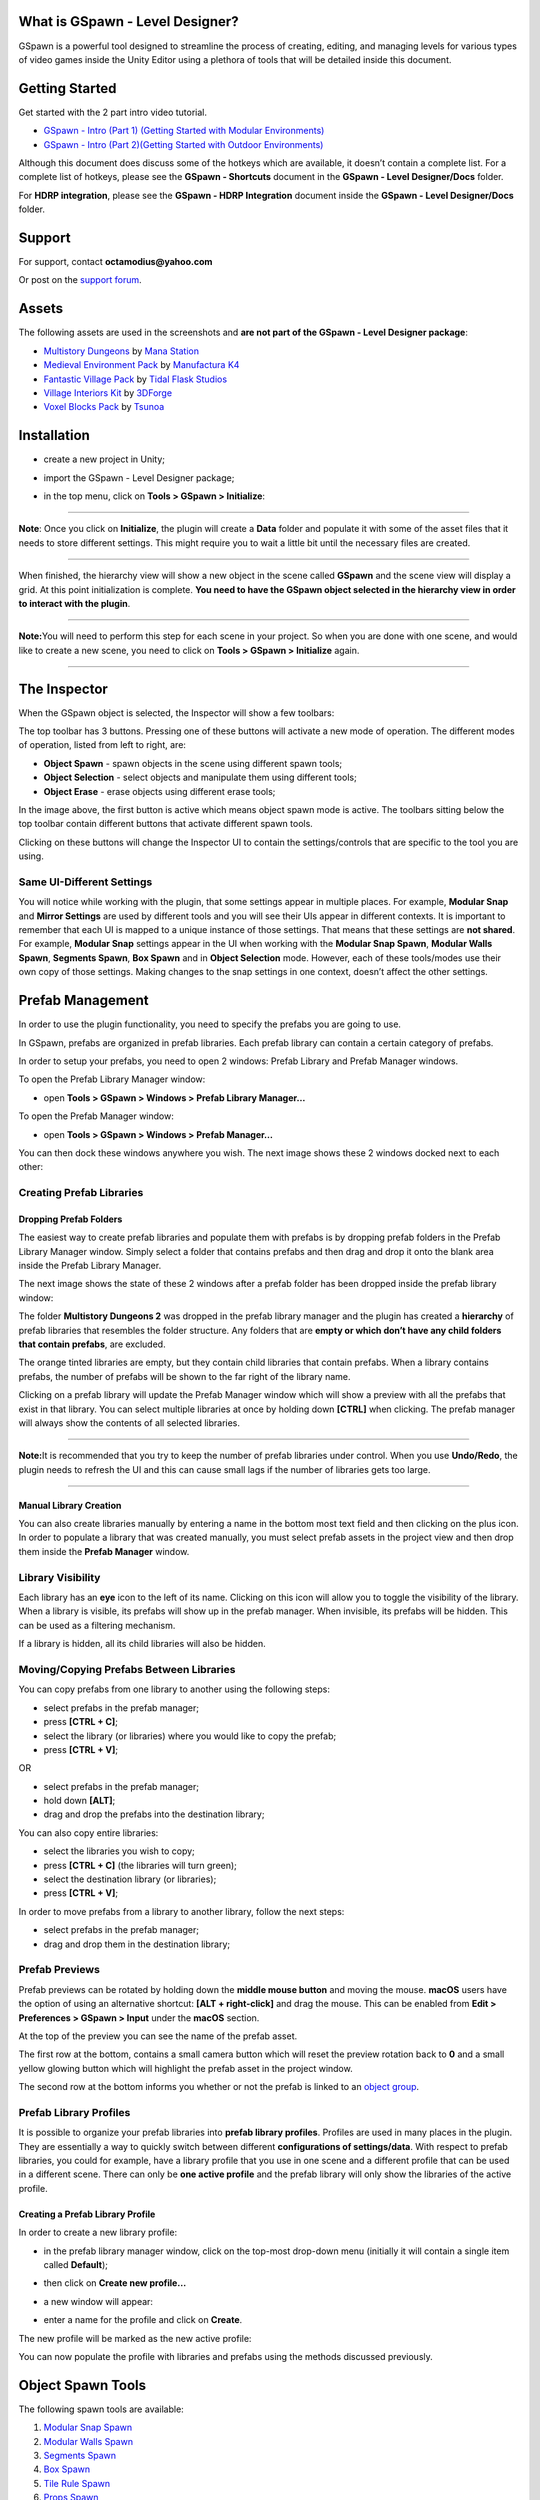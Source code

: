 .. image:: logo.png

What is GSpawn - Level Designer?
--------------------------------

GSpawn is a powerful tool designed to streamline the process of
creating, editing, and managing levels for various types of video games
inside the Unity Editor using a plethora of tools that will be detailed
inside this document.

Getting Started
---------------

Get started with the 2 part intro video tutorial.

-  `GSpawn - Intro (Part 1) (Getting Started with Modular
   Environments) <https://www.youtube.com/watch?v=moZyLynFbok>`__
-  `GSpawn - Intro (Part 2)(Getting Started with Outdoor
   Environments) <https://www.youtube.com/watch?v=5hIt66ADm9Q&t=0s>`__

Although this document does discuss some of the hotkeys which are
available, it doesn’t contain a complete list. For a complete list of
hotkeys, please see the **GSpawn - Shortcuts** document in the **GSpawn
- Level Designer/Docs** folder.

For **HDRP integration**, please see the **GSpawn - HDRP Integration**
document inside the **GSpawn - Level Designer/Docs** folder.

Support
-------

For support, contact **octamodius@yahoo.com**

Or post on the `support
forum <https://forum.unity.com/threads/released-gspawn-level-designer-3d-tile-rules-curve-spawn-scatter-brush-modular-walls.1447273/>`__.

Assets
------

The following assets are used in the screenshots and **are not part of
the GSpawn - Level Designer package**:

-  `Multistory
   Dungeons <https://assetstore.unity.com/packages/3d/environments/dungeons/multistory-dungeons-33955>`__
   by `Mana Station <https://assetstore.unity.com/publishers/12379>`__
-  `Medieval Environment
   Pack <https://assetstore.unity.com/packages/3d/environments/historic/medieval-environment-pack-6859>`__
   by `Manufactura K4 <https://assetstore.unity.com/publishers/585>`__
-  `Fantastic Village
   Pack <https://assetstore.unity.com/packages/3d/environments/fantasy/fantastic-village-pack-152970>`__
   by `Tidal Flask
   Studios <https://assetstore.unity.com/publishers/43636>`__
-  `Village Interiors
   Kit <https://assetstore.unity.com/packages/3d/environments/fantasy/village-interiors-kit-17033>`__
   by `3DForge <https://assetstore.unity.com/publishers/2970>`__
-  `Voxel Blocks
   Pack <https://assetstore.unity.com/packages/3d/environments/fantasy/voxel-blocks-pack-52227>`__
   by `Tsunoa <https://assetstore.unity.com/publishers/18023>`__

Installation
------------

-  create a new project in Unity;

-  import the GSpawn - Level Designer package;

-  in the top menu, click on **Tools > GSpawn > Initialize**:

   .. image:: init.png

--------------

**Note**: Once you click on **Initialize**, the plugin will create a
**Data** folder and populate it with some of the asset files that it
needs to store different settings. This might require you to wait a
little bit until the necessary files are created.

--------------

When finished, the hierarchy view will show a new object in the scene
called **GSpawn** and the scene view will display a grid. At this point
initialization is complete. **You need to have the GSpawn object
selected in the hierarchy view in order to interact with the plugin**.

.. image:: gspawn_hierarchy.png

--------------

**Note:**\ You will need to perform this step for each scene in your
project. So when you are done with one scene, and would like to create a
new scene, you need to click on **Tools > GSpawn > Initialize** again.

--------------

The Inspector
-------------

When the GSpawn object is selected, the Inspector will show a few
toolbars:

.. image:: inspector_toolbars.png

The top toolbar has 3 buttons. Pressing one of these buttons will
activate a new mode of operation. The different modes of operation,
listed from left to right, are:

-  **Object Spawn** - spawn objects in the scene using different spawn
   tools;
-  **Object Selection** - select objects and manipulate them using
   different tools;
-  **Object Erase** - erase objects using different erase tools;

In the image above, the first button is active which means object spawn
mode is active. The toolbars sitting below the top toolbar contain
different buttons that activate different spawn tools.

Clicking on these buttons will change the Inspector UI to contain the
settings/controls that are specific to the tool you are using.

Same UI-Different Settings
~~~~~~~~~~~~~~~~~~~~~~~~~~

You will notice while working with the plugin, that some settings appear
in multiple places. For example, **Modular Snap** and **Mirror
Settings** are used by different tools and you will see their UIs appear
in different contexts. It is important to remember that each UI is
mapped to a unique instance of those settings. That means that these
settings are **not shared**. For example, **Modular Snap** settings
appear in the UI when working with the **Modular Snap Spawn**, **Modular
Walls Spawn**, **Segments Spawn**, **Box Spawn** and in **Object
Selection** mode. However, each of these tools/modes use their own copy
of those settings. Making changes to the snap settings in one context,
doesn’t affect the other settings.

Prefab Management
-----------------

In order to use the plugin functionality, you need to specify the
prefabs you are going to use.

In GSpawn, prefabs are organized in prefab libraries. Each prefab
library can contain a certain category of prefabs.

In order to setup your prefabs, you need to open 2 windows: Prefab
Library and Prefab Manager windows.

To open the Prefab Library Manager window:

-  open **Tools > GSpawn > Windows > Prefab Library Manager…**

To open the Prefab Manager window:

-  open **Tools > GSpawn > Windows > Prefab Manager…**

You can then dock these windows anywhere you wish. The next image shows
these 2 windows docked next to each other:

.. image:: prefab_mgr_windows_docked_2.png

Creating Prefab Libraries
~~~~~~~~~~~~~~~~~~~~~~~~~

Dropping Prefab Folders
^^^^^^^^^^^^^^^^^^^^^^^

The easiest way to create prefab libraries and populate them with
prefabs is by dropping prefab folders in the Prefab Library Manager
window. Simply select a folder that contains prefabs and then drag and
drop it onto the blank area inside the Prefab Library Manager.

The next image shows the state of these 2 windows after a prefab folder
has been dropped inside the prefab library window:

.. image:: prefab_mgr_windows_populated_2.png

The folder **Multistory Dungeons 2** was dropped in the prefab library
manager and the plugin has created a **hierarchy** of prefab libraries
that resembles the folder structure. Any folders that are **empty or
which don’t have any child folders that contain prefabs**, are excluded.

The orange tinted libraries are empty, but they contain child libraries
that contain prefabs. When a library contains prefabs, the number of
prefabs will be shown to the far right of the library name.

Clicking on a prefab library will update the Prefab Manager window which
will show a preview with all the prefabs that exist in that library. You
can select multiple libraries at once by holding down **[CTRL]** when
clicking. The prefab manager will always show the contents of all
selected libraries.

--------------

**Note:**\ It is recommended that you try to keep the number of prefab
libraries under control. When you use **Undo/Redo**, the plugin needs to
refresh the UI and this can cause small lags if the number of libraries
gets too large.

--------------

Manual Library Creation
^^^^^^^^^^^^^^^^^^^^^^^

You can also create libraries manually by entering a name in the bottom
most text field and then clicking on the plus icon. In order to populate
a library that was created manually, you must select prefab assets in
the project view and then drop them inside the **Prefab Manager**
window.

Library Visibility
~~~~~~~~~~~~~~~~~~

Each library has an **eye** icon to the left of its name. Clicking on
this icon will allow you to toggle the visibility of the library. When a
library is visible, its prefabs will show up in the prefab manager. When
invisible, its prefabs will be hidden. This can be used as a filtering
mechanism.

If a library is hidden, all its child libraries will also be hidden.

Moving/Copying Prefabs Between Libraries
~~~~~~~~~~~~~~~~~~~~~~~~~~~~~~~~~~~~~~~~

You can copy prefabs from one library to another using the following
steps:

-  select prefabs in the prefab manager;
-  press **[CTRL + C]**;
-  select the library (or libraries) where you would like to copy the
   prefab;
-  press **[CTRL + V]**;

OR

-  select prefabs in the prefab manager;
-  hold down **[ALT]**;
-  drag and drop the prefabs into the destination library;

You can also copy entire libraries:

-  select the libraries you wish to copy;
-  press **[CTRL + C]** (the libraries will turn green);
-  select the destination library (or libraries);
-  press **[CTRL + V]**;

In order to move prefabs from a library to another library, follow the
next steps:

-  select prefabs in the prefab manager;
-  drag and drop them in the destination library;

Prefab Previews
~~~~~~~~~~~~~~~

Prefab previews can be rotated by holding down the **middle mouse
button** and moving the mouse. **macOS** users have the option of using
an alternative shortcut: **[ALT + right-click]** and drag the mouse.
This can be enabled from **Edit > Preferences > GSpawn > Input** under
the **macOS** section.

.. image:: prefab_preview_ui.png

At the top of the preview you can see the name of the prefab asset.

The first row at the bottom, contains a small camera button which will
reset the preview rotation back to **0** and a small yellow glowing
button which will highlight the prefab asset in the project window.

The second row at the bottom informs you whether or not the prefab is
linked to an `object group <##Object%20Groups>`__.

Prefab Library Profiles
~~~~~~~~~~~~~~~~~~~~~~~

It is possible to organize your prefab libraries into **prefab library
profiles**. Profiles are used in many places in the plugin. They are
essentially a way to quickly switch between different **configurations
of settings/data**. With respect to prefab libraries, you could for
example, have a library profile that you use in one scene and a
different profile that can be used in a different scene. There can only
be **one active profile** and the prefab library will only show the
libraries of the active profile.

Creating a Prefab Library Profile
^^^^^^^^^^^^^^^^^^^^^^^^^^^^^^^^^

In order to create a new library profile:

-  in the prefab library manager window, click on the top-most drop-down
   menu (initially it will contain a single item called **Default**);

-  then click on **Create new profile…**

   .. image:: create_lib_profile.png

-  a new window will appear:

   .. image:: create_lib_profile_wnd.png

-  enter a name for the profile and click on **Create**.

The new profile will be marked as the new active profile:

.. image:: profile_created.png

You can now populate the profile with libraries and prefabs using the
methods discussed previously.

Object Spawn Tools
------------------

The following spawn tools are available:

1. `Modular Snap Spawn <###Modular%20Snap%20Spawn>`__
2. `Modular Walls Spawn <###Modular%20Walls%20Spawn>`__
3. `Segments Spawn <###Segments%20Spawn>`__
4. `Box Spawn <###Box%20Spawn>`__
5. `Tile Rule Spawn <###Tile%20Rule%20Spawn>`__
6. `Props Spawn <###Props%20Spawn>`__
7. `Scatter Brush Spawn <###Scatter%20Brush%20Spawn>`__
8. `Curve Spawn <###Curve%20Spawn>`__
9. `Physics Spawn <###Physics%20Spawn>`__

The Spawn Guide
~~~~~~~~~~~~~~~

Some of the spawn tools work by creating a spawn guide object in the
scene which you can move with the mouse cursor in order to establish the
spawn location. The spawn guide is simply an indicator of where the next
object will be placed.

The following spawn tools use a spawn guide as indicator:

-  **Modular Snap Spawn**;
-  **Modular Walls Spawn**;
-  **Segments Spawn**;
-  **Box Spawn**;
-  **Props Spawn**;

When using any of the tools mentioned above, you need to
**double-click** on a prefab in the prefab manager window in order to
create a spawn guide. Then, move the mouse in the scene to establish a
spawn location. Left click to spawn.

--------------

**Note:** The way the spawn guide is moved in the scene with the mouse
depends on the active spawn tool. For example, in **Modular Snap
Spawn**, the guide will be snapped to the grid. In **Props Spawn**, it
will be snapped to mesh or terrain surfaces.

--------------

Spawn Guide Rotation
^^^^^^^^^^^^^^^^^^^^

You can rotate the spawn guide using the following hotkeys:

-  **[X]** - rotate around grid X axis;
-  **[Y]** - rotate around grid Y axis;
-  **[Z]** - rotate around grid Z axis;

All the hotkeys above will use the spawn guide pivot as the rotation
pivot. If you wish to use the spawn guide bounds center as the pivot,
you have to also hold down **[SHIFT]** while pressing the **X/Y/Z**
buttons.

You can press **[I]** to reset the object rotation to the rotation
stored in the prefab asset

When rotating the spawn guide with these hotkeys, the default rotation
is **90**. If you wish to change the rotation step, open **Edit >
Preferences…**

This will open Unity’s Preferences window. In the left pane, click on
**Input** under the **GSpawn** parent item:

.. image:: prefs_window_input.png

You can now change the keyboard rotation step for each axis
individually.

Picking Prefabs From Scene Objects
^^^^^^^^^^^^^^^^^^^^^^^^^^^^^^^^^^

Instead of **double clicking** on prefab previews in the prefab manager
to change the spawn guide prefab, you can also pick prefabs from the
scene directly. This is much faster instead of searching through prefabs
in the manager.

Simply hold down **[ALT]** and left click on a scene object.

--------------

**Note:**\ This only works as long as the object you click on **is an
instance of a prefab that exists in the prefab manager**.

--------------

Modular Snap Spawn
~~~~~~~~~~~~~~~~~~

.. image:: modular_snap_spawn_btn.png

Modular snapping represents the act of snapping objects to the scene
grid. When this spawn tool is active, the spawn guide will be snapped to
the grid as you move the mouse. **When you left click, a new object will
be spawned in the scene**. This allows you to populate your environment
by placing one object at a time.

--------------

**Note:**\ Although **Modular Snap** is a spawn tool, modular snapping
is actually used in different places. Other spawn tools such as
**Modular Walls, Segments and Box** also use modular snapping to snap
the spawn guide. Also the **Object Selection** mode uses modular
snapping to snap selected objects which is very handy when making
changes to the scene.

--------------

Moving Up/Down
^^^^^^^^^^^^^^

It is sometimes useful to be able to move the spawn guide up/down. You
can use the **[Q]** & **[E]** hotkeys for this purpose. They will move
the spawn guide down & up respectively. The amount of movement is the
same as the **grid cell size along the Y axis**.

The same can be achieved if you hold down **[CTRL + SHIFT]** and use the
mouse scroll wheel to offset the guide.

Press **[R]** in order to reset the offset back to **0**.

Y Axis Rotation
^^^^^^^^^^^^^^^

In Modular Snap, you can rotate the spawn guide by holding down
**[SHIFT]** and using the mouse scroll wheel. This is in addition to the
**X/Y/Z** hotkeys discussed earlier.

Grid Snap Climb
^^^^^^^^^^^^^^^

Moving up/down using hotkeys or mouse scroll wheel is flexible, but
sometimes you may desire a more automatic behavior. This behavior is
called **grid snap climb** and you can find the associated field in the
Inspector:

.. image:: grid_snap_climb_ui.png

You can also toggle grid snap climb on/off using **[SHIFT + C]**.

When grid snap climb is active, the spawn guide will ‘climb’ objects in
the scene and it will also be snapped to the grid. This works really
well for objects that are supposed to sit on top of other objects
(e.g. walls on top of floors, decorative elements on walls etc).

Object-to-Object Snap
^^^^^^^^^^^^^^^^^^^^^

Modular snapping has 2 modes of operation: grid snap (which we already
discussed) and object-to-object snap. You can switch between these 2 by
pressing **[S]**.

When object-to-object snap is active, the spawn guide will no longer
snap to the grid. Instead, it will snap to nearby objects.

--------------

**Note:**\ Object-to-object snapping doesn’t work well with prefabs that
have bumps or decorative elements on the sides. It is ideal when working
with walls, floors or any other similar structures that have flat
side-surfaces. And it is especially suited for working with tile blocks
(i.e. cubes).

--------------

Alignment Highlights & Hints
^^^^^^^^^^^^^^^^^^^^^^^^^^^^

When snapping objects, you will usually want to be precise and sometimes
you may want objects to line up in a certain direction. When using a
smaller grid cell size (e.g. **0.5** or **1**) this can become difficult
when objects are far apart because it is hard to tell wether their
positions line up correctly.

The plugin assists you by highlighting nearby objects when they line up
with the spawn guide along one of the grid axes. The next image shows an
example of this:

.. image:: alignment_highlights.png

In the image above 3 columns have been spawned on top of a floor. The
spawn guide has been placed in the corner and the highlights were used
to ensure that it lines-up properly along the grid X and Z axes.

In conjunction with the **alignment highlights**, the plugin can also
give you **alignment hints** which are labels attached to nearby
objects. Only those objects that line-up with the span guide will
display alignment hints.

In the image below, the hint labels were used to spawn 3 successive
equally spaced columns:

.. image:: alignment_hints.png

The labels show the name of the object to which they are attached and a
distance value. This distance value represent the distance from the
spawn guide. In this example, the columns were spawned from left to
right at a distance of 6 units from each other. **By spawning each new
column at a distance of 6 units away from the previous one, we can
ensure that all columns are equally spaced.**

Although very handy in certain scenarios, the highlights and especially
the labels can sometimes get in the way. You can toggle these helpers
using the following shortcuts:

-  **[SPACE]** - toggle alignment highlights;
-  [**SHIFT + SPACE**] - toggle alignment hints;

Prefs
'''''

There a few settings that that you can change from the preferences
window when it comes to alignment highlights and hints. Open **Edit >
Preferences…** and in the left pane click on **GSpawn > Object Transform
Sessions**:

.. image:: alignment_highlights_prefs.png

Under the **Modular Snap** section you have different settings that can
be modified that affect modular snapping. We will talk about those that
are related to alignment highlights and hints:

-  **Draw alignment highlights** - toggle alignment highlights. Hotkey:
   **[SPACE]**;
-  **Alignment highlight radius** - this number represents a world
   radius that is used to collect nearby objects that will be checked
   for alignment. Use bigger numbers to cover larger distances, although
   the default value should be more than enough in most cases;
-  **Show alignment hints** - toggle alignment hints. Hotkey: **[SHIFT +
   SPACE]**;
-  **Max number of alignment hints** - the maximum number of hint labels
   that will be shown in the scene view. For example, a value of **2**
   means that if there are **10** objects that line up with the spawn
   guide, only **2** of them will have hint labels shown in the scene
   view. A smaller number is generally desired in order to avoid
   clutter;

Grid Snap Axis Lock
^^^^^^^^^^^^^^^^^^^

When snapping to the grid, it may sometimes be useful to lock the
movement of the spawn guide along a single direction (i.e. one of the
grid’s axes, either the X or Z axis). You can do that by holding down
the **[CTRL]** key:

.. image:: modular_snap_axis_lock.png

In the image above the **[CTRL]** key is held down and the spawn guide
con only move left or right when moving the mouse. In this manner you
can easily ensure that it lines up with the other columns.

The plugin will pick the axis that runs horizontally across the screen.
In the image above it just happens that this is the grid X axis. You can
however, hold down **[CTRL + SHIFT]** to change the axis. In the
previous example, this would change the lock axis so that it corresponds
to the grid Z axis (blue axis).

Modular Walls Spawn
~~~~~~~~~~~~~~~~~~~

.. image:: modular_walls_spawn_btn.png

This spawn tool is very handy for creating walls. You could use
**Modular Snap Spawn** to place one wall piece at a time. However, a
faster approach would be to use **Modular Walls Spawn** which can spawn
multiple wall segments in a few clicks while also handling inner and
outer corners automatically.

Modular Wall Prefab Profiles
^^^^^^^^^^^^^^^^^^^^^^^^^^^^

Before this tool can be used there is a bit of setup involved. If we
take a look in the Inspector, we can see the following settings:

.. image:: modular_walls_spawn_settings_ui_2.png

We can see that we need to specify a **Modular wall prefab profile**.
This is a prefab profile that contains the necessary data which will be
used by the plugin to spawn wall pieces.

Open **Tools > GSpawn > Windows > Modular Wall Prefabs…**

.. image:: modular_walls_profile_window.png

The above window will show up on the screen and this is where you need
to specify the necessary data.

Wall Pieces
^^^^^^^^^^^

In the left pane you can see there are 3 icons that represent different
types of wall pieces. Let’s talk about what each of these mean:

-  **Straight Wall** - a straight wall piece is simply a regular wall
   piece that connects to 2 other adjacent wall pieces;
-  **Inner Corner** - an inner corner piece is used when the wall makes
   a turn and the corner points towards the inside of the area
   surrounded by the wall;
-  **Outer Corner** - an outer corner piece is used when the wall makes
   a turn and the corner points towards the outside of the area
   surrounded by the wall;

The following image shows the 3 prefabs that will be used in this
example, each prefab being mapped to each of the wall pieces we just
discussed:

.. image:: wall_pieces_ex.png

Profile Settings
^^^^^^^^^^^^^^^^

At the bottom of the modular wall prefab window, there is a section
labelled **Profile Settings**.

The first field is the most important and is called **Example prefab**.

The **Up axis** field allows you to specify the prefab local axis that
points up. This will usually be the Y axis.

The field **Truncate forward size** is used in situations where the
walls have small bumps at the sides where they connect to adjacent
pieces. If these bumps exist, this toggle has to be checked, otherwise
gaps can appear between the wall pieces.

The **Spawn pillars** toggle allows you to work with
`pillars <####Spawning%20Pillars>`__.

Example Prefab
^^^^^^^^^^^^^^

An example prefab is a prefab that you need to create that contains all
the necessary wall pieces arranged in a certain configuration that will
allow the plugin to detect how the wall pieces fit together.

In order to create the example, prefab follow the next steps:

-  switch to **Object Selection** mode;
-  find the **Straight Wall** piece in the prefab manager and drag and
   drop it in the scene. As soon as you release the left mouse button
   the object will start snapping to the grid. Left click to commit;
-  make sure that the **Straight Wall** piece uses a rotation of **0**
   on all axes. This is important;
-  spawn the **Inner** and **Outer** wall pieces in the scene using the
   same approach and connect them to the **Straight** piece. These can
   be rotated as necessary;
-  spawn 2 other **Straight** wall pieces (you can use **[CTRL + D]** to
   duplicate the first one) and connect them to the **Outer** and
   **Inner** corners respectively;

The next image shows how this arrangement looks like for the prefab
assets that we are using in this example:

.. image:: wall_example_prefab.png

The labels associated with each wall piece are not random. They have
special meaning. We’ll get back to this in just a bit.

Select the wall pieces you just created and inside the **Prefab Library
Manager** window click on the **Create prefab…** button in the top
toolbar:

.. image:: prefab_lib_mgr_create_prefab.png

This will bring up the following window:

.. image:: create_wall_ex_prefab_wnd.png

You need to give the prefab asset a name and specify a destination
folder. You can drag and drop the folder in the **Destination folder**
field. The other fields are not important in this case.

Click on **Create**. If a prefab with the same name already exists, you
will be asked if you wish to replace the old prefab.

Now click on the prefab asset you just created. And open the prefab:

.. image:: open_prefab_btn.png

Once the prefab window is open, click on each wall piece and assign it
the right name as discussed earlier:

.. image:: opened_ex_prefab.png

These names are important to the plugin because it allows it to identify
the role of each piece. The names can be lower case, upper case or
mixed. The important thing is that the names should spell exactly as
shown in the image above.

Finally, drop the prefab asset inside the **Example prefab** in the
**Modular Wall Prefab Profile** window:

.. image:: wall_profile_settings.png

If there are any errors with the prefabs (e.g. incorrect naming) the
plugin will show an error message in the console window.

If you ever need to make changes to the example prefab, you have to
press the **Refresh** button to instruct the plugin to refresh the data.

Assigning Prefabs
^^^^^^^^^^^^^^^^^

The final step is to assign the wall piece prefabs to the correct slot
in the wall prefab profile window as shown in the image below:

.. image:: wall_prefab_assignment.png

Each wall piece was assigned to the right slot (**Straight Wall, Inner
Corner & Outer Corner**) by dragging a prefab from the **Prefab
Manager** window into the left pane next to the corresponding slot.

At this point, the prefab profile is ready to use.

--------------

**Note:**\ If you need more than one profile, you will have to create an
additional profile and a new example prefab for each profile. In this
example, a single profile is needed and the **Default** profile was
used.

--------------

Spawning Walls
^^^^^^^^^^^^^^

Make sure the **Modular Walls** spawn mode is active. Select the wall
prefab profile you would like to use in the **Modular wall prefab
profile** field.

Double-click on any prefab in the prefab manager (any prefab will do).
The plugin will create the spawn guide from the **Straight Wall** piece
associated with the current profile.

To spawn:

-  snap the spawn guide into the right position where you would like to
   place the wall. **Note:**\ The plugin will always keep the spawn
   guide’s up axis aligned to the grid. This means you can’t rotate the
   spawn guide around **X** or **Z**. Only the **Y** hotkey will work;
-  left click to start. This will disable the spawn guide and box
   indicators will appear to approximate the wall pieces;
-  each successive click will add 2 perpendicular wall segments;
-  when the entire wall plan has been established, hold **[SHIFT]** and
   **left-click** to commit;

While laying down wall segments, you can hold down **[SHIFT]** and
**right-click** to step back (i.e. remove the last 2 wall segments). You
can also press **[ESCAPE]** to cancel.

The next image shows a wall that surrounds a floor plan:

.. image:: wall_spawn_example.png

As you can see, even though there is a setup phase, once the setup phase
is finished, spawning walls can be done in a matter of a few clicks with
support for inner and outer corner detection.

Multiple Prefabs Per Wall Piece Slot
^^^^^^^^^^^^^^^^^^^^^^^^^^^^^^^^^^^^

You can assign more than one prefab to the same slot as shown in the
image below:

.. image:: damaged_wall_pieces.png

In the image above a damaged wall piece was added to the **Straight
Wall** slot. Two damaged prefabs were added to the **Inner Corner**
slot. The spawn chance field has been set to **0.3** for all damaged
prefabs.

The result can be seen in the next image:

.. image:: wall_spawn_example_damaged.png

--------------

**Note:**\ This only works as long as all the prefabs which are assigned
to a slot share the same pivot. For example, if you were to place all
the **Inner Corner** wall pieces at the origin in the same rotation, the
wall pieces would perfectly overlap.

--------------

Spawning Walls With No Inner/Outer Corners
^^^^^^^^^^^^^^^^^^^^^^^^^^^^^^^^^^^^^^^^^^

If you would like to spawn walls that don’t have **Inner/Outer**
corners, you can do that by following the next steps:

1. create the example prefab as shown in the image below:

.. image:: simple_wall_example_prefab.png

Note that in this case, because we don’t have access to inner and outer
corners, 2 straight wall pieces were used to create them. However, in
this case, these pieces don’t have to have a specific name. In fact,
their name can be anything **except** for the recognized names. In this
example, the name assigned to these objects was ‘-’.

2. assign the example prefab to the **Example prefab** field;

3. in the wall prefab profile window, assign the straight wall piece to
   the **Straight Wall** slot; **Inner & Outer** slots have to be kept
   blank;

The next image shows an example of spawning walls using this new wall
profile:

.. image:: simple_wall_spawn_ex.png

Spawning Arches
^^^^^^^^^^^^^^^

You are not limited to spawning walls only with this tool. For example,
the next image shows how this spawn tool was used to spawn arches:

.. image:: arches_example_0.png

The left image shows the example prefab and the right image shows the
final result.

Spawning Pillars
^^^^^^^^^^^^^^^^

You can also spawn pillars that sit between the different wall pieces.
The next image shows an example of spawning railings with pillars:

.. image:: railings_with_pillars.png

In order to support pillars, you will need to add 4 pillar objects to
the example prefab. The next image shows the example prefab that was
constructed for the railing example above:

.. image:: railing_pillars_example_prefab.png

There are 2 pairs of pillars that have to be added to the example
prefab:

1. at the beginning and the end of the outer corner
   (**PillerOuterCornerBegin** & **PillerOuterCornerEnd**);
2. at the beginning and the end of the inner corner
   (**PillerInnerCornerBegin** & **PillerInnerCornerEnd**);

--------------

**Note:**\ Don’t forget that the names are important. Case doesn’t
matter, but the name has to be spelled exactly as it is shown in the
image above.

--------------

Next, you need to check the **Spawn pillars** toggle in the wall profile
settings and select a `random prefab
profile <##Random%20Prefab%20Profiles>`__ that contains the pillar
prefabs:

.. image:: wall_profile_settings_with_spawn_pillars.png

At this point you are ready to spawn walls/railings with pillars.

Another category of pillars that can be used is pillars that is in the
middle of the inner and outer corners as shown in the image below:

.. image:: pillar_mid_corner_ex_prefab.png

2 pillar objects have been used in this case:

1. one pillar called **PillarOuterCornerMiddle** sitting in the middle
   of the outer corner;
2. one pillar called **PillarInnerCornerMiddle** sitting in the middle
   of the inner corner;

In the image above, the same prefab was used for both pillars. However,
you could have 2 different prefabs for each corner. In that case, you
need to assign a tag to each pillar prefab. The
**PillarOuterCornerMiddle** pillar must have a tag with the same name.
Same for the **PillarInnerCornerMiddle**. Both pillars have to be
assigned to the pillar random prefab profile.

Requirements
^^^^^^^^^^^^

In order to use the **Modular Walls** spawn tool, the following
conditions must be met:

-  the straight wall piece must be larger along the connection axis than
   it is along its inner axis (e.g. don’t use cubes);

-  when creating the example prefab, the **MiddleStraight** piece must
   have a rotation of **0** for all axes;

-  all wall prefab pieces must have the same up axis (i.e. if you set
   the rotation of all wall piece prefabs to **0** on all axes, they
   must all point up along the same axis);

-  all wall pieces and pillars must have a scale of 1 for all axes;

-  all pillars except for the **PillarOuterCornerMiddle** &
   **PillarInnerCornerMiddle** must be rotation independent. This means,
   the pillars must look ‘right’ regardless of what their rotation is in
   the example prefab;

-  when using wall profiles with inner and outer corners, you should
   avoid situations where you create a turn immediately after a corner
   piece. This can create overlaps or gaps in the wall. The next image
   shows an example of this situation:

.. image:: wall_spawn_gap.png

Reusing Example Prefabs
^^^^^^^^^^^^^^^^^^^^^^^

Some asset packs contain different types of walls. They wall prefabs
look different, but the walls connect to each other in the same manner.
In this case, it is possible to reuse the same example prefab between
different wall profiles.

For example, the following example prefab can be used to create walls
for a village interior basement:

.. image:: village_ex_prefab_reuse.png

But using the same example prefab, different types of walls can be
created:

.. image:: same_ex_prefab_diff_walls.png

--------------

**Note:**\ You still need to create a new wall prefab profile for each
type of wall, but the example prefab can be reused between profiles.

--------------

Segments Spawn
~~~~~~~~~~~~~~

.. image:: segments_spawn_btn.png

**Segments Spawn** and its cousin `Box Spawn <###Box%20Spawn>`__ are
very handy when working with tile blocks. They can also be used when
laying down floors in modular environments. In fact, the floor prefabs
that you saw in the **Modular Walls Spawn** chapter images were spawned
using **Box Spawn**.

In order to use **Segments Spawn**, make sure the tool button is active
in the Inspector as shown in the image above.

**Double-click** on a prefab in the prefab manager to activate the spawn
guide. This will enable **modular snap** and you can move the spawn
guide around in the scene and snap it to the grid just like you can do
with other spawn tools that use snapping.

In order to spawn, follow the next steps:

-  **left-click** to start (this will disable the spawn guide and show
   box indicators instead);
-  each successive click adds 2 new perpendicular segment pairs;
-  hold down **[SHIFT]** and **left-click** to commit and spawn;

You can hold down **[SHIFT]** and **right-click** to step back
(i.e. remove the last 2 segments) if you make a mistake.

The next image shows a simple example of a series of tile blocks spawned
using this tool:

.. image:: segments_spawn_example.png

Extension Plane
^^^^^^^^^^^^^^^

When the spawn guide is created, you will see a transparent quad sitting
below the spawn guide:

.. image:: ext_plane.png

This is the **extension plane** and it is also used in **Box Spawn**
mode. The extension plane represents the horizontal extension direction.
This simply means that the segments chain (or box for **Box Spawn**)
will extend along the surface of this plane.

The height of the segments chain (or box for **Box Spawn)** will extend
perpendicular to this plane.

You can cycle through different plane orientations by holding down
**[CTRL]** and using the mouse scroll wheel.

You can hold down **[CTRL + ALT]** and **left-click** to pick the
orientation from the object under the mouse cursor or the grid. The
plane will always be aligned with one of the spawn guide’s bounding
volume faces. So, when picking the orientation via left-click, the
extension plane will be aligned with the volume face that is most
aligned with the surface you picked with the mouse cursor.

--------------

**Note:**\ Since the orientation of the plane is linked to the spawn
guide’s volume faces, rotating the spawn guide will also change the
orientation of the extension plane.

--------------

Height Modes
^^^^^^^^^^^^

There are 3 height modes that allow you to change the height of the
segment chain. Before we discuss these height modes it is important to
talk about **cell stacks**. Each segment is a collection of **cell
stacks** that extend along a certain direction. Each cell stack can have
a different number of cells. The number of cells in a stack is called
the **stack height**. Objects will be spawned in each cell.

The available height modes are:

-  **Constant** - each stack has the same height value;

-  **Random** - each stack will have a random height in a specified
   interval;

-  **Pattern** - the height of each stack will be taken from an `integer
   pattern <##Integer%20Patterns>`__;

The next image shows the height mode controls in the UI:

.. image:: seg_height_mode_const.png

The **Default height** field allows you to specify a default height
value that will be used when you start a segment chain. The
**Raise/Lower amount** fields allow you to control how many cells are
added/removed when changing the height using the scroll wheel.

The 3 fields (**Default height, Raise amount & Lower amount**) apply to
all height modes. For the **Random** and **Pattern** modes, the default
height acts as a base height value.

The following image shows an example of tiles spawned using each one of
these height modes:

.. image:: seg_spawn_height_mode_ex.png

You can change the height by holding down **[SHIFT]** and using the
mouse scroll wheel. When using the **Random** and **Pattern** modes,
this will essentially allow you to apply a base height value to the
generated height values.

Prefab Pick Mode
^^^^^^^^^^^^^^^^

By default, when you spawn objects using the **Segments Spawn** tool,
the objects will be spawned from the same prefab used by the spawn
guide. But it is possible to randomize the prefabs that are used during
spawn.

In the segments spawn settings UI, there is a field called **Prefab pick
mode**. The following options are available:

-  **Spawn Guide** - the objects will be spawned from the prefab
   associated with the spawn guide (the one you double-clicked in the
   prefab manager window to create the spawn guide);
-  **Random** - the prefab will be picked from a `random prefab
   profile <##Random%20Prefab%20Profiles>`__;
-  **Height Range** - the prefab is picked from a `integer range prefab
   profile <##Integer%20Range%20Prefab%20Profiles>`__;

The following image shows tiles which were spawned using the **Random**
and **Height Range** pick modes:

.. image:: seg_pick_modes_ex.png

--------------

**Note:**\ When using **Random** or **Height Range**, you should make
sure all prefabs have the same size. Otherwise, you might encounter
incorrect results.

--------------

Settings Profiles
^^^^^^^^^^^^^^^^^

The segment settings can be organized in profiles:

.. image:: segments_profiles_ui.png

A **Default** profile is always available, but you could create more.
This can be useful in situations where you need to switch between
different configurations of settings. Having to change them manually
each time you need to spawn tiles with a different strategy can be
tedious. But if you organize the settings in profiles, you only need to
select a new profile and the settings will automatically reflect the
change.

--------------

**Note:**\ When changing settings, you actually make changes to the
currently active profile.

--------------

Box Spawn
~~~~~~~~~

.. image:: box_spawn_btn.png

**Box Spawn** is another spawn tool which is useful when working tile
blocks or when laying down floors.

In order to use **Box Spawn**, make sure the tool button is active in
the Inspector as shown in the image above.

**Double-click** on a prefab in the prefab manager to activate the spawn
guide. This will enable **modular snap** and you can move the spawn
guide around in the scene and snap it to the grid just like you can do
with other spawn tools that use snapping.

In order to spawn, follow the next steps:

-  **left-click** to start (this will disable the spawn guide and show
   box indicators instead);
-  **left-click** to spawn;

Box Spawn also supports the same `height modes <####Height%20Modes>`__
as **Segments Spawn**. Also, the same `prefab picking
strategies <####Prefab%20Pick%20Mode>`__ can be used.

Fill Modes
^^^^^^^^^^

In **Box Spawn** there are 3 fill modes available:

.. image:: box_spawn_fill_mode.png

The default fill mode is **Solid**. This simply means that the box area
will be filled with objects.

The second fill mode is **Border**. When this fill mode is active, you
can also change the box border. The next image shows a few examples of
spawning tiles with different border size width values:

.. image:: box_spawn_border_width_ex.png

The next image shows the inside of the right most structure:

.. image:: box_border_inside.png

The third fill mode is **Hollow**. This essentially creates a hollow box
volume. The next image shows the interior of such a structure:

.. image:: hollow_box_example.png

When working with tile blocks, this fill mode can actually be used as an
optimization strategy. From the outside, the structures will look the
same as when using the **Solid** fill mode. But on the inside they are
empty. Which means fewer tiles to process/render etc.

This depends of course on the game’s needs. Sometimes it may be useful
to use the **Solid** fill mode instead.

Tile Rule Spawn
~~~~~~~~~~~~~~~

.. image:: tile_rules_spawn_btn.png

The **Tile Rule Spawn** tool allows you to paint tiles inside an
infinite grid. When tiles are painted, adjacent tiles are automatically
updated based on a series of specified **tile rules**. These tile rules
define the way each tile opens up (i.e. connects) to adjacent tiles.

In order to use this tool, the next steps have to be performed:

1. create the tile prefabs;
2. create a **Tile Rule Prefab Profile**;
3. populate the tile rule profile with tile rules which define the way
   in which the tile prefabs open up (i.e. connect) to each other;
4. create a tile rule grid;
5. paint;

The **tile rule spawn** tool will work with any modular prefabs that can
be connected. If you can create a bunch of tiles that can connect to
each other using Unity’s interface, you should be able to use those
prefabs with the **Tile Rule Spawn** tool. There is an exception to
this, namely walls. The tile rule system doesn’t handle inner and outer
corners properly. So if you need to create environments where floors
must have walls sitting on top, it is best to use a combination of
**Modular Snap Spawn** and **Modular Walls Spawn**.

--------------

**Note:**\ After you paint an environment using **Tile Rules**, you can
then populate it using **Modular Snap Spawn** or **Props Spawn** or any
other spawn tool for that matter.

--------------

Creating Tile Rule Prefabs
^^^^^^^^^^^^^^^^^^^^^^^^^^

Assuming you have an asset package that contains modular prefabs and you
would like to create a bunch of tiles that can be used with the tile
rule spawn tool. The easiest way to do this would be to follow these
steps:

1. activate **Object Selection** mode;
2. from the prefab manager, drag and drop prefabs into the scene. When a
   prefab is dropped into the scene, it will automatically start
   snapping to the grid. **Left-click** to stop snapping. Press **[D]**
   to enable snapping again if you want to make changes. You can also
   use the move gizmo with **[CTRL]** held down to snap. Press **[SHIFT
   + S]** to snap the object to the grid along all axes;
3. snap each object in the right place;
4. press the **Create prefab…** button in the **Prefab Library Manager**
   window;
5. enter the name of the prefab and pick a folder;
6. set the pivot to **TileRule** and enter the name of the **Pivot
   object name**;
7. make sure the objects are selected click on **Create**;

.. image:: tr_prefab_create_wnd.png

In the image above, the **Pivot object name** field was set to
**Base_01**. The pivot object represents the main object in the tile. It
is the object that will sit on top of the grid surface, usually a floor
prefab. Decorations will usually be placed around this object. If you
leave this field empty, the plugin will pick the object which has the
greatest volume (the mesh bounding volume is used). This is ok in most
situations, but if your tile is composed of different objects of similar
sizes, you will have to enter the name of the pivot object in this
field.

The next image shows an example of a tile prefab that was created:

.. image:: tr_bridge_prefab.png

The next image shows the tiles that were created for the purposes of
this discussion:

.. image:: tile_rule_prefabs_lineup.png

The labels below each tile are simply conventions and try to describe
the tile rule associated with each tile. For example, the **Bridge**
tile connects 2 adjacent tiles along a certain direction. The **Turn**
tile connects 2 adjacent tiles when they meet in a corner.

After all tiles have been created, make sure to add them to a prefab
library so that they can be picked from the **Prefab Manager**.

Creating Tile Rules
^^^^^^^^^^^^^^^^^^^

A tile rule specifies how a tile connects to adjacent tiles. After the
tile prefabs have been created and assigned to a prefab library, you
have to create a **tile rule profile**. Open **Tools > GSpawn > Windows
> Tile Rules…**

.. image:: empty_tile_rule_wnd.png

Use the topmost drop-down control to create a new profile. You can also
use the **Default** profile if you wish.

A tile rule profile holds a collection of tile rules. Each tile rule can
be associated with one or more prefabs.

In order to create a new tile rule, click on the left-most **plus icon**
in the top toolbar. This will add a new tile rule in the left pane:

.. image:: creating_a_tile_rule_ui.png

The small button grid allows you to define the rule. The middle button
represents a tile that is painted inside the grid. The adjacent buttons
represent its neighbor cells. If you **left-click** on one of the
neighbor cells, it will turn **green**. When a tile is green, it means
that the center tile opens up in that direction so a tile has to exist
in that cell. If you **right-click** it will turn **red**. This means
the center tile is closed off in this direction and no tile can reside
in that cell. **Gray** cells are neutral (i.e. the rule doesn’t care if
a tile exists in that cell or not).

In order to assign prefabs to a tile rule, you have to select prefabs in
the prefab manager and drag and drop them inside the tile rule drop
area:

.. image:: assign_prefabs_to_tile_rule_ex.png

Next you have to **left/right-click** on the tile buttons to define the
rule. The next image shows the tile rules that were created for each of
the 5 tiles we created earlier:

.. image:: tile_rule_prefab_mapping.png

An important detail to remember here is that the coordinate system of
the tile buttons in tile rule UI maps to the world axes as explained
below:

-  the **horizontal axis** of the button grid maps to the **world X
   axis**;
-  the **vertical axis** of the button grid maps to the **world Z
   axis**;

.. image:: tile_rule_ui_coord_system_map.png

So when clicking on the buttons to turn them green (or red) you first
have to look at the tile objects and see where they open up and where
they close off. In the image above, the tiles are lined up along the
world X axis and the camera is looking roughly along the world Z axis.

The **Bridge** tile opens up along the Z axis, but is closed off along
the X axis (the railings block the entrance). Therefore, the bottom and
top tiles of the tile rule button grid were turned green.

The **Cap** tile opens up along the negative Z axis. Only the bottom
tile was turned green in this case.

The **Turn** tile opens along the positive X axis and the negative Z
axis. Therefore, the right and bottom cells were turned green.

The **TJunction** tile opens up along the X axis and along the negative
Z axis. The left & right neighbors were turned green together with the
bottom one.

The **Cross** tile opens up along the X and Z axes, so the horizontal
and vertical neighbors were turned green.

Don’t forget that you can also **right-click** on the cell/tile buttons
to turn the red. This allows you to be more specific. For example, if
you wanted to have a variation of the **Cross** tile that only spawns
when **it is not** surrounded by neighbors on the diagonal, you could
define the rule like this:

.. image:: cross_variant_red.png

This variant will spawn **only** if the tile is surrounded by tiles
along the X and Z axes **AND** it doesn’t have any neighbor tiles along
the diagonals.

Defining the tile rules may get a little bit of getting used to,
especially if you haven’t used tile rules before. It may take some trial
and error until you get the results you are after. Although we haven’t
talked about painting yet, you should know that you can start painting
tiles as soon as you have at least one rule defined. In this way, you
can create a rule, create a grid, and paint a bunch of tiles for preview
purposes and then see the grid update automatically when you add new
rules or when making changes to existing rules. This makes it easy to
spot mistakes early and make the necessary changes.

Creating a Tile Rule Grid
^^^^^^^^^^^^^^^^^^^^^^^^^

Once the tile rule profile is setup, you have to create a tile rule grid
which will be used as a paint canvas.

--------------

**Note:**\ The tile rule grid should not be confused with the **scene
grid**. They are different. When using the **Tile Rule Spawn** tool, you
will be painting on the tile rule grid. When using **Modular Snap
Spawn** or other tools that use modular snapping, you will be snapping
to the scene grid.

--------------

Make sure the **Tile Rule Spawn** tool is active. Find the **Tile Rule
Grid Creation** section and fill in the settings:

.. image:: tr_grid_create_settings_ui.png

The mandatory fields are the following:

-  **Tile rule profile** - the tile rule profile you created. This could
   be the **Default** profile if you chose not to create a new profile.
   In this example, the name of the tile rule profile is
   **ms_dungeons**;
-  **Cell size**: the grid cell size. For the prefabs we have been using
   in this example, the cell size is **<4, 3, 4>**. In order to find out
   the grid cell size, you have to know the size of the pivot object
   (the main object that defines a tile). This is usually a floor
   prefab. You can hover a prefab preview in the **Tile Rule Profile**
   window in order to find its size:

.. image:: tr_prefab_model_size_tooltip.png

Just make sure to pick a prefab without decorations on the side. If you
don’t have one, then pick any prefab, and truncate the values. For
example, if the values show **<4.023, 3.1200, 4.08>** then you can use
the size **<4, 3, 4>**.

Give the grid a name (in this case **dungeon**) and click on the
**Create grid** button. This will create a game object in the scene with
the same name. When painting tiles, all tiles will be spawned as
children of this object.

Also, if you take a look in the Inspector, you will see that a tile rule
grid item was added to the grid list:

.. image:: tile_rule_grid_ui_list.png

You can have multiple grids in the same scene. The plugin uses the
concept of **current grid** to establish the grid that is used as a
paint canvas. You can click on a grid in the grid list to mark it as the
current grid. The current grid is shown in green.

The next image shows the meaning of the controls which are associated
with the tile rule grid item:

.. image:: tile_rule_grid_item_actions_settings.png

If you click on the left most arrow you can expand the UI:

.. image:: tile_rule_grid_item_expanded.png

From here you can change the grid origin and its rotation. This will
actually change the position and rotation of the grid object in the
scene.

The last few controls allow you to enable/disable mirroring, toggle
mirror planes and move the mirror gizmo to a specified grid cell.

Tools & Brushes
^^^^^^^^^^^^^^^

.. image:: tile_rule_spawn_toolbars.png

If you look in the Inspector, you will see these 2 toolbars when the
**Tile Rule Spawn** tool is active.

The first toolbar allows you to select the current tool. There are 4
tools available:

-  **Paint [Q]** - paint tiles using different types of brushes;
-  **Ramp Paint [W]** - paint ramps;
-  **Erase [E]** - erase tile using different types of brushes (can also
   erase non-tiles, that is objects spawned with other spawn tools if
   the **Erase foreign objects** toggle is checked in the Inspector);
-  **Connect [R]** - connect pairs of cells in the grid;

The second toolbar allows you to select the current brush. There are 3
brushes available:

-  **Box Brush [SHIFT + Q]** - paint tiles using a box brush.
   **Left-click** & drag to spawn tiles;

   -  **[CTRL + scroll wheel]** - change horizontal size;
   -  **[SHIFT + scroll wheel]**- change height;
   -  **[CTRL + ALT + scroll wheel]** - move up/down;

-  **Flexi Box Brush [SHIFT + W]** - similar to box brush, but instead
   of changing the horizontal size using the scroll wheel, you change it
   by moving the mouse. **Left-click**, move the mouse to establish the
   size, then **left-click** again to spawn;

   -  **[SHIFT + scroll wheel]**- change height;
   -  **[CTRL + ALT + scroll wheel]** - move up/down;

-  **Segments Brush [SHIFT + E]** - spawn tiles along line segments.
   **Left-click** to start, move the mouse to establish the segment
   end-point, **left-click** to add a new segment, **[SHIFT +
   left-click]** to spawn.

   -  **[SHIFT + scroll wheel]** - change height;
   -  [**CTRL + ALT + scroll wheel**] - move up/down;

--------------

**Note:**\ When the **Ramp Paint** tool is active, only the **Box
Brush** can be used and it will always have a horizontal size and height
of **1**.

--------------

By default, the brushes will snap to the tile hovered by the mouse
cursor. This is useful in order to avoid using the **[CTRL + ALT]**
hotkey all the time when you wish to move up and down. When painting,
the brush will snap adjacent to the tile and when erasing, the brush
will snap to the actual tile position.

If you wish to disable this automatic snapping behavior, you can uncheck
the **Snap to tiles** toggle in the Inspector:

.. image:: disabled_snap_to_tiles.png

The next image shows a simple dungeon environment which was painted
using a combination of **Box** and **Flexi Box** brushes:

.. image:: simple_tile_rule_example_dungeon.png

The next image shows a simple example of using the segments brush:

.. image:: segments_brush_example_simple.png

This is useful for quickly creating pathways.

Platform Rules
^^^^^^^^^^^^^^

Let’s take a look at the first environment that was shown earlier, but
this time from another angle:

.. image:: railings_instead_of_platforms.png

Notice that where the tiles stack on top of each other, the railings
look a bit off. Although not entirely incorrect (it may be what you are
looking after), it would be nice if we could somehow find a way to spawn
only the floors (base) objects without decorations.

In order to do this, we can create a new tile rule and set its rule type
to **Platform**:

.. image:: platform_rule_0.png

Note that we are using the same prefab as we are using for the **Cross**
rule. This is just a simple floor object with no decorations.

Also, below the cell button grid, we set the rule type from **Standard**
to **Platform**.

A single neighbor was set to green and it doesn’t matter which one we
pick in this case. This will ensure that whenever a platform is detected
this rule will be picked.

Let’s take another look at our tiles:

.. image:: platform_tiles_ex_0.png

The railings have disappeared because the plugin can now use the
platform rule instead. However, we are still not quite done yet. If we
look at the bottom most platform tile (the one closest to the viewer),
we can see that it sits below a rounded corner, but the platform tile
has cubic shape. In order to fix this we will have to add a second
platform rule that defines a turn:

.. image:: turn_rule_ui.png

Let’s have another look at our tiles:

.. image:: updated_tiles_with_2_platform_rules.png

Our problem has been fixed, but now we have another one. Because we have
added a new rule that uses 2 green tiles, some of the old platforms have
been updated to correctly match this new rule. These tiles are actually
**TJunction** rules. So let’s go ahead and add one final platform rule:

.. image:: platform_rule_tjunction.png

The result now looks like this which is exactly what we are after:

.. image:: final_tr_with_platforms.png

Ramp Rules
^^^^^^^^^^

Another type of tile rule is the **Ramp** rule. You need to define at
least one ramp rule in order to use the **Ramp Paint** tool.

The following ramp prefab was created for this example:

.. image:: tr_ramp.png

A ramp rule was created as shown below:

.. image:: ramp_rule_ui.png

The ramp opens up along the negative X axis, so the left neighbor was
made green.

At this point, you can activate the **Ramp Paint** tool and paint ramps.

The next image shows a new environment that uses ramp tiles:

.. image:: tiles_with_ramp_rules_ex.png

When placing ramps it is possible to run into situations where the ramp
is surrounded by more than one tile and the ramp rotation may be
incorrect. For example, consider the following scenario:

.. image:: ramp_direction.png

The ramp points to the left tile, but we want it to point towards the
forward tile. You could probably define multiple ramp rules, but that
can be tedious. Instead, you can place the ramp brush over the ramp and
press **[Y]** to rotate it:

.. image:: ramp_direction_correct.png

--------------

**Note:**\ When the tile grid gets refreshed, the ramp rotations will be
restored properly as long as all ramp prefabs open up along the same
axis in their model pose. For example, if the ramp rule contains
multiple ramp prefabs, when the grid is refreshed, a ramp will be picked
using the prefabs’ spawn chance property for each ramp tile in the grid.
The picked ramp prefab might open up along a different axis compared to
the old ramp tile and this can cause incorrect results to appear. The
best way to avoid this is to make sure that all ramps open up along the
same axis when creating the ramp prefabs.

--------------

The Connect Tool
^^^^^^^^^^^^^^^^

The **Connect** tool can be very handy for creating suspended pathways.

In order to use, make sure you click on the **Connect** button in the
Inspector to activate it:

.. image:: connect_btn.png

Or press **[R]**.

Next, follow these steps:

1. move the mouse to establish a start point;
2. **left-click** to start. This will create 2 perpendicular tile
   segments;
3. move the mouse to establish and end-point;
4. **left-click** to spawn;

.. image:: connect_example.png

You can hold down **[CTRL + ALT]** and use the scroll wheel to change
the Y offset for the start and end points. You can do this before
**left-clicking** to set the start point offset and post **left-click**
to change the end point offset.

The Y offset is updated automatically when you hover a tile with the
mouse cursor. In that case the start/end point will snap to the same
cell in which the hovered tile resides.

Press **[SPACE]** to change the major axis. The major axis is the axis
along which the first segment is travelling. In the image above, the
first segment travels forward and the second segment travels to the
right. Pressing **[SPACE]** would reverse these travel directions.

The next image shows an example where the start point sits on the grid
and the end point has been raised above the grid:

.. image:: connect_with_ramps_ex_0.png

Note that the ramps were added automatically in order to make the upper
area accessible. Ramps will only be generated if a ramp rule is defined
and if the **Generate ramps** toggle is checked inside the Inspector
under the **Connect** UI section.

Also, towards the left, where the 2 segments meet in the corner, 2 tiles
were inserted in order to make the ramp accessible.

The next image shows an example of a more complex path network:

.. image:: connect_tool_complex_path.png

When using this tool, you need to sometimes be careful not to
accidentally block existing pathways as shown below:

.. image:: connect_blocked_path.png

Tile Rule Priority
^^^^^^^^^^^^^^^^^^

When painting tiles, the tile rules are evaluated **in the order in
which they appear in the tile rule window for each rule type**. If you
have 2 or more rules that use the same number of green tiles, the first
one will be picked from bottom to top. This can produce incorrect
results.

There are 2 ways to handle this:

-  be more specific by turning more of the adjacent cells green or red.
   The less neutral tiles, the more specific you are and the easier it
   will be for the plugin to understand your intentions;
-  use the **move up/move down/move to top/ move to bottom** buttons:

.. image:: rule_move_buttons.png

Pressing these buttons will move the rule up/down in the UI while also
changing their priority.

Tile Rule Grid Refresh
^^^^^^^^^^^^^^^^^^^^^^

When making changes to a tile rule profile (changing cell states, adding
prefabs etc), all the grids which use that profile will automatically be
updated.

As the number of tiles inside a grid grows, grid refreshing can become
slow. In this case, you might want to turn off automatic updates, make
the necessary changes to the tile rules, and update the grid manually:

.. image:: auto_tr_grid_refresh_toggle.png

In the image above, the toggle at the bottom right has been unchecked.
This means automatic refresh is turned off. The grid(s) can be manually
refreshed by pressing the **Refresh grids** buttons.

Tile Rule Radius
^^^^^^^^^^^^^^^^

By default, the tile rules use a radius of **1**. This means that only
the immediate neighbors are taken into account. In some situations you
may want to use a larger radius. The largest radius you can have is
**2**.

In order to set the tile rule radius you need to follow the next steps:

1. set the radius to the desired value in the tile rule window UI:

.. image:: change_tile_rule_radius.png

When you do that you’ll notice that the cell button grid will change
appearance because there are now more neighbors that can be worked with:

.. image:: more_tr_cells_radius_2.png

This step will only enable you to use a radius of 2 inside the UI, but
it doesn’t actually do anything besides that.

2. in the Inspector UI, you have to change the radius associated with
   the tile rule grid:

.. image:: enable_2_radius_tile_grid.png

At this point, the new radius is taken into account when
painting/erasing tiles.

Prefab Settings
^^^^^^^^^^^^^^^

When you click on prefabs in the tile rule profile window, the right
pane will display a few settings:

.. image:: tr_prefab_settings.png

The **spawn chance** is useful when you have more than one prefab per
rule. For example, you might have damaged versions of the same prefab
that you would like to spawn. In that case, you can select the damaged
versions and change their spawn chance to something like **0.2** or more
depending on how often you would like those prefabs to appear in the
scene.

The **Cell X/Y/Z condition** fields allow you to define a cell range
where the prefab can appear in the tile grid. For example, let’s suppose
you had 2 versions of a ramp rule prefab: one with railings on the side
and another one with no railings. You may want to spawn the simple ram
(no railings) when the Y coordinate is in the interval **[0, 1]** and
the more majestic version (with rails) for all Y coordinates starting at
**2** and upwards.

The next image shows the updated ramp rule:

.. image:: updated_ramp_rule_cond.png

Note that there are now 2 ramp prefabs: one simple and one with railings
on the sides. The one with railings on the sides has the **Cell Y
condition** checked and the Y interval has been set to **[2, 100]**. A
value of 100 in this case means “infinity” since it’s rare that you will
have grids that go so high up.

The simple ramp uses an interval of **[0, 1]**.

The next image shows a simple environment that was created using these
updated ramp rules:

.. image:: tile_rule_env_cond_ramps.png

When any one of the **Cell X/Y/Z condition** toggles are checked, the
prefab is said to be **conditioned**. When painting tiles, the plugin
will first process the conditioned prefabs first and check if any one of
these satisfies all conditions for the current cell that is being
painted. The first prefab that satisfies all conditions will be picked.
If all prefabs are conditioned, but no prefab satisfies the conditions,
the **spawn chance** will be used to randomly pick a prefab.

Fixing Overlaps
^^^^^^^^^^^^^^^

The tiles that we have been using have these pillars attached to them
and the pillars sit right where the tiles connect with adjacent tiles
which also have pillars. This causes a problem to appear where the
pillars from 2 or more connecting tiles overlap with each other. The
next image shows an example of this:

.. image:: multiple_pillars_same_position.png

This can cause rendering artifacts. Although we can’t see the artifacts
in the image, when moving the camera, there is flickering effect because
the 2 pillars are fighting with each other over which one gets rendered.

In order to solve this, you have to go to the tile rule grid list in the
Inspector and click on the **Fix overlaps** button as shown below:

.. image:: fix_overlaps_btn.png

This will hide the renderers of the overlapping pillars so that a single
pillar gets rendered.

As you can see, this is a manual step. When you paint/erase tiles, the
same issue can appear again because new tiles are created so it is best
to perform this step at the end, when your game level is finished.

Props Spawn
~~~~~~~~~~~

.. image:: props_spawn_btn.png

The **Props Spawn** tool is great for populating your scenes with props.
For example, you could use it to populate your terrains with trees,
houses, fences, barrels and the like. You can also spawn directly on
other mesh surfaces. If you are creating a modular environment, you
could use this tool to spawn props on the floor or on the walls.

In order to use, **double-click** on a prefab in the **Prefab Manager**
window. This will activate the spawn guide and you can move it around in
the scene. Instead of snapping to the grid (as is the case with the
previous tools that were discussed), it will snap directly to mesh or
terrain surfaces.

The following hotkeys are available when working with **Props Spawn**:

-  **[SHIFT + mouse move]** - rotate the spawn guide around the surface
   normal if axis alignment is turned on; rotate around the grid Y axis
   if axis alignment is turned off;
-  **[CTRL + mouse move]** - scale the spawn guide;
-  **[ALT + mouse move]** - offset the spawn guide from the surface
   (useful for embedding on steep surfaces);
-  **[R]** - reset the offset applied by moving the mouse back to **0**;

The **[X/Y/Z] & [SHIFT + X/Y/Z]** hotkeys are also available for
rotating the spawn guide using the keyboard. You can press **[I]** to
reset the object rotation to the rotation stored in the prefab asset and
**[O]** will reset the scale to the prefab scale.

Axis Alignment
^^^^^^^^^^^^^^

Axis alignment refers to the idea of aligning one of the spawn guide’s
axes to the surface on which it resides. By default, it is turned off,
but you can turn it on/off by either pressing **[SHIFT + A]** or by
checking/unchecking the **Align axis** toggle in the Inspector:

.. image:: surface_snap_axis_controls_ui.png

If **Align axis** is checked, you also need to specify an alignment axis
using the **Alignment axis** field. The alignment axis is considered to
be the positive axis. If you wish to use the corresponding negative
axis, check **Invert axis**.

Typically, you will want to leave this off. For example, if you want to
populate terrains with trees, axis alignment should be turned off. Trees
grow upwards and they don’t look right when aligned with the terrain
surface. Houses also usually stand straight up.

Axis alignment could be useful if for example you were placing objects
on an incline or a ramp or some kind of decorative elements such as
elongated crystals on top of rock surfaces.

Surface Offset & Embed in Surface
^^^^^^^^^^^^^^^^^^^^^^^^^^^^^^^^^

Although you can change the offset from the surface using the mouse, you
can also use an implicit offset by changing the value of the **Implicit
offset** field. This can be useful when placing objects on steep
surfaces with axis alignment turned off in order to avoid floating.

The field **Embed in surface** can sometimes help, but for objects that
are more irregular at the base where they meet with the surface, it
won’t always avoid floating. In this case a combination of implicit
offset and mouse applied offset should do the trick.

The next image shows an example of a barrel placed on a steep terrain
surface with and without **Embed in surface**:

.. image:: barrel_emebd_in_surface_ex.png

Surface Types & Surface Layers
^^^^^^^^^^^^^^^^^^^^^^^^^^^^^^

By default, every object in the scene can be used as a surface on which
the spawn guide can sit. However, there may be times where you would
like to ignore certain objects. For example, if you are placing props in
a dense forest, you will most likely want to ignore the trees and snap
to the terrain only.

The **Surface types** field allows you to select the types of surface
the spawn guide can sit on:

.. image:: props_spawn_surface_types.png

Another thing that you can do is to ignore certain surfaces based on the
layer to which they are assigned. In this case, the **Surface layers**
field can be used.

Spawn Guide Randomization
^^^^^^^^^^^^^^^^^^^^^^^^^

A useful feature when working with **Props Spawn** is **Spawn Guide
Randomization**. This feature allows you to randomize the spawn guide’s
rotation, scale and prefab. The randomization parameters are applied
after you spawn a new game object:

1. **left-click** to spawn;
2. object gets spawn with current rotation/scale/prefab;
3. spawn guide is randomized;

Randomization also works with `drag spawn <####Drag%20Spawn>`__.

--------------

**Note:**\ This feature is also available when using **Modular Snap
Spawn** although it is not as useful. Usually, the objects that you
spawn with **Modular Snap Spawn** should keep their original size and
rotation. For example, you definitely wouldn’t want to randomize the
scale of a wall piece or a floor. These were designed in a specific
manner by the artist to allow for the easy construction of modular
environments.

--------------

Rotation Randomization
''''''''''''''''''''''

.. image:: spawn_guide_rotation_rand_ui_3.png

In order to randomize the rotation, check the **Randomize rotation**
toggle and then pick the randomization axis. The default is **Surface
normal** which is what you will usually want for props placement.

The **Randomization mode** field can be set to **Step** or **MinMax**.
**Step** will apply a random multiple of the specified rotation step,
whereas **MinMax** will generate a random rotation value in a specified
interval.

Scale randomization
'''''''''''''''''''

Check the **Randomize scale** toggle. This will cause 2 new fields to
show up which will allow you to define a minimum and maximum scale
value. Very useful for adding more variation to certain types of
objects.

Prefab Randomization
''''''''''''''''''''

Prefab randomization refers to the fact that **after** you spawn a new
object, the spawn guide will pick a new prefab for the next spawn.
Simply check the **Randomize prefab** toggle and then select the `random
prefab profile <##Random%20Prefab%20Profiles>`__ that contains all the
prefabs that you wish to use.

Drag Spawn
^^^^^^^^^^

When working with the **Props Spawn** tool, you can hold down the left
mouse button and drag to spawn.

.. image:: drag_spawn_ui_2.png

While dragging, a new object will be spawned when the mouse cursor
travels a world distance >= **Min drag distance**. This allows you to
adjust the distance between objects that get spawned during drag.

It is recommended to keep the **Use safe drag distance** field checked
in order to avoid any overlaps between the spawn guide and the
previously spawned object. **Note:**\ When this field is checked, the
radius of the sphere that encloses the object volume will be used as a
minimum drag distance.

The next image shows a few barrels that were spawned using **spawn guide
scale & prefab randomization** and **drag spawn**:

.. image:: drag_spawn_barrels.png

Terrain Flattening
^^^^^^^^^^^^^^^^^^

**Props Spawn** supports a feature called **Terrain Flattening**. When
enabled, it allows you to flatten the terrain area surrounding the spawn
guide when you spawn objects either during **left-click** or **drag
spawn**.

.. image:: terrain_flatten_ui.png

Make sure you have the **Flatten** field checked in the **Terrain
Flatten** UI section to enable flattening.

Use the **Terrain quad radius** field to establish the flatten radius or
hold down **[CTRL]** and use the mouse scroll wheel.

The **Mode** field allows you to specify how the new terrain height is
calculated. Possible values are:

-  **Lowest** - the height of the terrain will be set to the lowest
   height value inside the flatten radius;
-  **Average** - the height of the terrain will be set to the average
   height value inside the flatten radius;
-  **Highest** - the height of the terrain will be set to the highest
   height value inside the flatten radius;

Checking **Apply falloff** can sometimes help smooth out hard
transitions.

--------------

**Note:**\ As you might have seen in the image above, terrain flattening
comes with some limitations. First, it is extremely slow for heightmap
resolutions of **1025 x 1025** and above (this of course also depends on
the system on which the Unity Editor is running). One way to get around
this is to change the terrain’s heightmap resolution to a lower value if
it doesn’t degrade the quality of the terrain too much. In order to
change the heightmap resolution, follow the next steps:

1. select the terrain object in the hierarchy view;
2. in the Inspector, click on the **Terrain Settings** button:

.. image:: terrain_settings_btn.png

3. scroll down to **Texture Resolutions (On Terrain Data)** and change
   the heightmap resolution:

.. image:: texture_res_on_terr_data.png

Secondly, it doesn’t support tiled terrains. When tiled terrains are
used, you will see the flatten radius being clipped to the tile the
spawn guide is sitting on.

--------------

Scatter Brush Spawn
~~~~~~~~~~~~~~~~~~~

.. image:: scatter_brush_btn.png

The **Scatter Brush Spawn** tool allows you to paint objects using a
circular brush. This can be very handy for painting forests for example.
You can use it to paint objects on terrains, but you can also paint on
top of planar meshes (e.g. floors, walls);

In order to paint objects, you first need to create a **Scatter Brush
Prefab Profile** which holds all the prefabs that will be used for
painting.

Then, you need to select the profile you created inside the Inspector
(the **Default** profile will be used in this discussion):

.. image:: scatter_brush_profile_field.png

Finally, hold down the left mouse button and drag to paint objects.

You can use **[CTRL + scroll wheel]** to change the brush radius, or
simply set it inside the Inspector using the **Brush radius** field.

Creating a Scatter Brush Prefab Profile
^^^^^^^^^^^^^^^^^^^^^^^^^^^^^^^^^^^^^^^

Open **Tools > GSpawn > Windows > Scatter Brush Prefabs…**

The following window will appear on the screen:

.. image:: scatter_brush_prefabs_wnd.png

You can use the **Default** profile or click on the drop-down and create
a new profile. The **Default** profile will be used in this discussion.

Next, you need to drag prefabs from the **Prefab Manager** window and
drop them into the left pane inside the **Scatter Brush Prefabs**
window. The following image shows the same window after it has been
populated with prefabs:

.. image:: populated_scatter_brush_prefab_wnd.png

The **Used** property can be useful for temporarily disabling prefabs. A
disabled prefab will not be spawned while painting. The **Spawn chance**
defines how frequently a prefab will be picked. Valid values are in the
**[0, 1]** interval.

Volume Radius
^^^^^^^^^^^^^

The volume radius represents an approximation of the **original**
(i.e. no scale applied) prefab size. By default, when a prefab is added
to the scatter brush profile, its volume radius will be set to the
**flat volume radius**. This radius represents the radius of a cylinder
that surrounds the prefab around the Y axis.

The **Volume radius** field can be used to set a custom radius. There
are also 2 buttons which can be used to change the volume radius:

-  **Use prefab radius** - sets the volume radius to the radius of a
   sphere which encloses the prefab. This is rarely useful (unless you
   are working with sphere prefabs) as it can lead to really large
   values especially for tall objects such as trees;
-  **Use flat prefab radius** - sets the volume radius to the radius of
   a cylinder the surrounds the prefab around the Y axis;

The next image shows a few trees painted using the default volume radius
(i.e. flat prefab radius):

.. image:: scatter_brush_trees.png

As you can see, the trees are quite far apart. This is because of the
volume radius. If we decrease the volume radius, we can get more
density. The following image shows some trees which were painted with a
volume radius of **2**:

.. image:: scatter_brush_trees_more_density.png

--------------

**Note:**\ When the scatter brush prefab profile uses too many prefabs
and the prefabs use fairly large volumes, you will need to increase the
brush radius. Otherwise, most prefabs won’t have a chance to be picked.
This happens for 2 reasons:

1. too many prefabs means less chance to be picked;
2. a large volume radius occupies more space so even if these prefabs
   will eventually be picked, there will be no more room left for them.

--------------

The volume radius can also be used as a simple repel mechanism. The
following image shows an example of this:

.. image:: volume_radius_repel.png

The rock in the middle of the trees uses a volume radius of **8.23**.
Note how there is quite a bit of space between the rock object and the
surrounding trees.

The next image shows a similar situation, but this time the radius of
the rock prefab has been set to **2**:

.. image:: scatter_brush_rock_smaller_radius.png

This time the trees are much closer to the rock.

Embed in Surface & Offset from Surface
^^^^^^^^^^^^^^^^^^^^^^^^^^^^^^^^^^^^^^

The **Embed in surface** field will attempt to project the objects onto
the surface on which they reside in order to avoid floating. This
usually works best with objects that have a somewhat flat area where
they connect to the surface. For more irregular objects, such as rocks
for example, you might want to also set a small negative value in the
**Offset from surface** field to push them down a bit.

Slopes
^^^^^^

Each prefab has a field called **Enable slope check**. When checked, it
will allow you to enter 2 values which represent a minimum and a maximum
slope:

.. image:: enable_slope_check.png

This allows you to prevent objects from being spawned on steep inclines.
For example, the minimum and maximum slope values of **0** and **45**
respectively mean that the prefab will only be spawned on surfaces whose
angle with the horizontal XZ plane is <= 45 degrees.

If we were to use a minimum slope value of **60** and a maximum slope of
**90**, the objects will only spawn on very steep surfaces. Flat
surfaces will be ignored in this case.

In general, if you want a prefab to spawn on relatively flat surfaces a
pair of values such as **[0, 15]** will do.

Curve Spawn
~~~~~~~~~~~

.. image:: curve_spawn_btn.png

The **Curve Spawn** tool is very handy for spawning fences, forests,
house rows and the like.

Before you can use this tool you need to create one or more **Curve
Prefab Profiles**.

Curve Prefab Profiles
^^^^^^^^^^^^^^^^^^^^^

A curve prefab profile holds a collection of prefabs that can be spawned
along a curve. For example, if you wanted to create fences, you can
create a profile that holds different fence prefabs. These can be
regular or damaged fence parts for example.

In order to create a profile open **Tools > GSpawn > Windows > Curve
Prefabs…**

The following window will appear on the screen:

.. image:: curve_prefabs_wnd.png

Click on the drop-down control, select **Create new profile…** to create
a new profile. The next image shows the same window after a new profile
has been created to hold fence prefabs:

.. image:: fence_curve_profile.png

2 fence prefabs have been added that can be used to spawn fences. In
order to add prefabs, you need to drag them from the **Prefab Manager**
window and drop them inside the left pane in the **Curve Prefab
Profile** window.

Curve Creation Settings
^^^^^^^^^^^^^^^^^^^^^^^

In the Inspector you can see a bunch of settings under the **Curve
Creation** UI section:

.. image:: curve_creation_settings.png

Each curve that you create has its own settings associated with it, but
the settings you see above are the initial settings that are used for
newly created curves. Once a curve is created, you can change its
settings.

The most important field is the **Curve prefab profile** field which
allows you to pick the prefab profile you would like to use with the new
curve you are about to create. You can also change the profile after the
curve is created if you wish. In this example, the **fence** profile
that we created earlier was used.

An important thing to note is that these settings can be organized in
profiles. This is not mandatory, but it can be useful if you are
creating different categories of curves because it allows you to avoid
having to change the settings all the time. If you organize your
settings in profiles, you can simply select the profile and the settings
will update automatically.

Creating a Curve
^^^^^^^^^^^^^^^^

In order to create a curve, give the curve a name and click on the
**Create curve** button. This will create a new curve and add it to the
**Curves** list in the Inspector:

.. image:: curves_list_and_settings.png

You can have as many curves as you wish and you can select them in this
list and make changes to them. Note the settings that exist below the
curves list. These can be used to change the settings for each created
curve.

Moving the mouse over the scene view, you will see a small tick. This
represents the first control point of the curve. In order to actually
build the curve, follow the next steps:

1. **left-click** to add a new control point;
2. keep adding control points and move the mouse to establish their
   position;
3. when done, hold down **[SHIFT]** and **left-click** to commit;

The next image shows a simple fence that was constructed using the
**fence** profile:

.. image:: fence_example.png

Manipulating Control Points
^^^^^^^^^^^^^^^^^^^^^^^^^^^

You can select control points by clicking on them. You can hold down
**[CTRL]** and **left-click** to append. You can press **[CTRL + A]** to
select all control points inside a curve.

You can insert a new control point by pressing **[C]**. This will allow
you to move the mouse cursor next to the curve and **left-click** to
insert a new control point.

There are 3 gizmos available:

-  move gizmo **[W]** - move selected control points;
-  rotation gizmo **[E]** - rotate the entire curve around its center
   point;
-  scale gizmo **[R]** - scale the curve from its center point;

You can also change the current gizmo from the gizmo toolbar:

.. image:: curve_gizmos_toolbar.png

You can press **[SHIFT + F]** to project the curve on the object that
resides under the mouse cursor or the grid.

Duplicating Curves
^^^^^^^^^^^^^^^^^^

You can press **[CTRL + D]** to duplicate the curves that are selected
inside the curves list. **Note:**\ The scene view has to have focus for
this to work. So make sure you click (any mouse button will do) in the
scene view first before duplicating. This can be useful in some
situations because it helps you avoid having to build a curve from
scratch:

.. image:: curve_duplication.png

Terrain Projection
^^^^^^^^^^^^^^^^^^

When placing curves on top of terrains that have many hills or bumps,
moving the control points around might cause certain objects to become
embedded inside the terrain or float above it. You can fix this by
projecting control points using the **[SHIFT + F]** hotkey discussed
earlier, but sometimes there is simply not enough control point
granularity and adding more may not be feasible and/or may not fix the
problem.

The best way to handle this is to enable terrain projection for all
objects that reside inside a curve. Control points won’t be affected,
but the objects will always sit on top of the terrain.

.. image:: curve_terrain_prj_mode.png

This will ensure that the spawned objects will be projected on top of
the terrain that is sitting below them no matter where the control
points are positioned.

.. image:: pre_post_curve_terrain_projection.png

The image on the left shows how a curve might look like without
projection enabled. The image on the right shows the result after the
projection feature has been enabled.

By default, when the objects are projected on the terrain, their up axis
will be aligned to the terrain surface normal. If you wish to change
this, go to the **Curve Prefab Profile** window, select the prefabs and
uncheck the **Align up axis when projected** field:

.. image:: align_up_axis_when_prj.png

Multiple Lanes & Overlaps
^^^^^^^^^^^^^^^^^^^^^^^^^

You can spawn objects along multiple lanes that run parallel to the same
curve. The following image shows a new curve that uses a different
prefab profile and has had its lane count set to 3:

.. image:: curve_lanes_random_padding.png

The curve settings have been changed as shown below:

.. image:: curve_lane_settings_random_padding.png

If you wish to build forests using the curve spawn tool, you should set
the **Lane mode** field to random:

.. image:: lane_mode_random.png

This will randomize the number of lanes for each slice giving you a less
uniform result. Randomizing the scale of the curve prefabs and enabling
jittering can also help:

.. image:: curve_spawn_forest.png

The next image shows a snapshot of the prefab settings:

.. image:: tree_curve_prefabs_settings.png

--------------

**Note:** When using more than 1 lane, it is possible for objects to
overlap in places where the curve takes a steep curve. You might need to
adjust the position of control points to reduce overlap.

--------------

--------------

**Note:**\ When any kind of randomization is used, the objects will
swirl around when you move the control points. This is because moving
the control points causes the entire curve to be refreshed and
randomization causes different values to be used each time.

--------------

Overlap can also happen even when using a single lane:

.. image:: one_lane_overlap_example.png

For the one lane case, you can check the **Try fix overlap** toggle in
the curve settings to eliminate the overlap:

.. image:: try_fix_overlap_ui.png

The next image shows the same curve but with this toggle checked:

.. image:: one_lane_overlap_example_fix.png

--------------

**Note:**\ As the name suggests, the **Try fix overlap** functionality
will **attempt** to fix the overlap but there are edge cases where this
won’t work. Also, sometimes you might see objects being pushed aside
(i.e. away from the curve). When this happens you will need to move some
of the control points around the area where this happens.

--------------

Prefab Forward & Up Axes
^^^^^^^^^^^^^^^^^^^^^^^^

Each prefab used inside a curve has 2 axes associated with it:

-  **forward axis** - points in the direction the curve is
   moving/extending;
-  up axis - runs perpendicular to the curve;

These can be set from the **Curve Prefab Profile** window:

.. image:: fw_and_up_axes_curve_prefabs.png

A visual representation of these axes can be seen below:

.. image:: fw_up_axes_visual.png

Possible values are:

-  **X**- the prefab local X axis;
-  **Y** - the prefab local Y axis;
-  **Z** - the prefab local Z axis;
-  **Longest** - the lonest prefab local axis;
-  **Shortest** - the shortest prefab local axis;

--------------

**Note:**\ You might see strange/incorrect results if the forward and up
axes are mapped to the same prefab local axis. For example, you might
set the forward axis to **Longest** and the up axis to **Y**. But if the
longest axis is **Y**, then the 2 are actually the same. As a rule of
thumb, if objects look weird along the curve, this should be the first
thing to look into.

--------------

Physics Spawn
~~~~~~~~~~~~~

.. image:: phys_spawn_btn.png

**Physics Spawn** allows you to spawn objects using physics simulation.

.. image:: physics_settings_ui.png

The first thing you need to do is to setup one or more `random prefab
profiles <##Random%20Prefab%20Profiles>`__. Then, you have to set the
**Random prefab profile** field to the profile you created. When
spawning objects, the tool will randomly pick a prefab inside this
profile and drop it in the scene with physics simulation.

To spawn:

-  **left-click**

OR

-  hold down the left mouse button and drag;

.. image:: phys_spawn_pile.png

The image above shows how the **Physics Spawn** tool was used to spawn
barrels and crates.

The green circle represents the drop area. Prefabs are randomly picked
from the random prefab pool and a random position is generated inside
this circle. You can hold down **[CTRL]** and use the scroll wheel to
change the radius.

The white line represents the drop height. Hold down **[SHIFT]** and use
the scroll wheel to change the height.

**Drop interval** specifies the drop frequency. For example, a value of
0.1 means that when dragging the mouse, objects will be dropped every
0.1 seconds.

The **Instant** toggle allows you to specify if the simulation should
play out instantly. By default, this is unchecked, which means that you
will actually get to see how objects fall to the ground and collide with
the environment.

You should keep the **Simulation step** field to a value smaller than
**0.03** as suggested in the `Unity
Docs <https://docs.unity3d.com/ScriptReference/Physics.Simulate.html>`__.

The **Out of bounds Y** field allows you specify the Y position where
physics objects are considered to be out of bounds. When an object
reaches this position, it will automatically be destroyed. This is
useful because some objects might spawn in places where there might not
be any ground below them or they might roll off a surface such as a
terrain and begin to fall down ‘forever’.

Undo/Redo
^^^^^^^^^

When the **Instant** field is unchecked, you should wait until the
simulation has finished before you **Undo & Redo**. Otherwise, if you
**Undo** and then **Redo**, the object positions will be incorrect. If
you have to **Undo & Redo** frequently, it is best to check the
**Instant** toggle.

Decor Rules
-----------

When decorating environments with the **Props Spawn** tool, it may
sometimes be difficult to spawn objects in the exact desired position.
The next image shows an example where a lid sits next to a sarcophagus
object, but its stance can not be reproduced using the vanilla **Props
Spawn** tool:

.. image:: decor_rule_utility_example.png

Even if you tried placing the lid on top of the sarcophagus it would
still be difficult. This is where the **Decor Rules** feature comes to
the rescue. This is a feature that needs an example scene as input.
Luckily, virtually all asset packs that you can purchase from the store
are delivered with high quality demo scenes created by the artists. Once
this scene is loaded, the plugin can parse the scene and detect the way
in which objects decorate each other. Then, you can use this information
to decorate your objects in your own scenes.

Creating Decor Rules
~~~~~~~~~~~~~~~~~~~~

Drag and drop the prefab asset folders inside the **Prefab Library**
window to populate it with libraries and prefabs and then switch to one
of the demo scenes that comes with the asset pack you wish to use. In
this example, an asset pack called `Village Interiors
Kit <https://assetstore.unity.com/packages/3d/environments/fantasy/village-interiors-kit-17033>`__
by `3DForge <https://assetstore.unity.com/publishers/2970>`__ was used
and the demo scene that was loaded is called **The Crypt - TopDown**.

Make sure to also initialize GSpawn in this scene before you can use it.

Next, open up the **Prefab Library** window and click on the **Generate
decor rules** button in the top toolbar as shown in the image below:

.. image:: geenrate_decor_rules_btn.png

A progress bar will appear and once the process is finished, you are
ready to use the generated decoration rules.

Using Decor Rules
~~~~~~~~~~~~~~~~~

In order to use the generated rules, you need to activate the **Props
Spawn** tool and inside the Inspector, under the **Spawn Guide**
section, you need to check the **Apply decor rules** button as shown
below:

.. image:: check_apply_decor_rules_inspector.png

From now on, when you move the spawn guide with the mouse, the plugin
will check if the object under the mouse cursor is decorated by the
spawn guide’s prefab. If it is, the spawn guide will automatically
change its position and rotation based on the decor rules that was
detected.

You can toggle the decor rules by pressing **[SHIFT + V]** instead of
using the **Inspector UI.**

--------------

**Note:**\ Because decor rules override the spawn guide position and
rotation, you can no longer change the rotation with the mouse. However,
you can still change the spawn guide rotation using the **X/Y/Z** keys.

--------------

--------------

**Note:**\ When you want to left click to spawn, make sure the **[ALT]**
key isn’t pressed. Otherwise, it will replace spawn guide prefab.

--------------

Because a prefab can decorate an object in more than one way, there may
be more than one decor rule available. You can change the current rule
by holding down **[ALT]** and using the mouse scroll wheel. When you do
this, you will see the spawn guide changing its position and rotation
based on the new rule that was activated.

The image below shows how the lid can be placed near the sarcophagus:

.. image:: decor_rule_in_action_ex_0.png

The spawn guide uses one of the lid prefabs and the mouse cursor was
placed over the sarcophagus. The plugin has detected that the lid
decorates the sarcophagus in 5 different ways (notice the green label
that shows the number of available rules) and picked one of the rules to
snap the position and rotation of the lid.

Here are the other rules that apply in this case:

.. image:: decor_rule_in_action_other_examples.png

By holding down **[ALT]** and using the mouse scroll wheel, different
decor rules were traversed. This allows you to quickly decorate objects
in different ways with automatic position and rotation snapping.

Here is another example of when decor rules can be usefu:

.. image:: coffin_resting_floor_wall.png

In the image above, the example scene shows 2 coffins that are resting
against a wall and the floor. Again, using vanilla **Props Spawn** will
be a bit difficult to place these coffins in this position, but when
using decor rules, the coffins will automatically snap into place:

.. image:: coffin_decor_rule_example.png

We can also palce a skeleton using the same approach:

.. image:: coffin_skeleton_decor_rules.png

Adding New Rules
~~~~~~~~~~~~~~~~

Let’s assume that some of the prefabs that you would like to use don’t
contain enough rules. In this case, you can follow these steps:

-  create a copy of the demo scene that you would like to use;
-  inside the demo scene copy, create the decor rules that you would
   like using a combination of **Props Spawn** and **move & rotate
   gizmos**. For example, you might want to add more rules for the
   sarcophagus lid. For each rule you would like to create, place a new
   sarcophagus and place the lid in the desired position and rotation.
-  In the **Prefab Manager**, select the prefabs (lid prefabs in this
   example) and click on the button highlighted in the image below:

.. image:: gen_decor_rule_selected_prefabs.png

--------------

**Note:**\ Whenever you generate decor rules for prefabs, the old ones
are going to be erased and replaced by the rules detected in the
currently active scene. This is why it is important to use a single
example scene where all possible rules exist.

--------------

Limitations
~~~~~~~~~~~

The **Decor Rules** feature really depends on the example input
provided. If a prefab doesn’t decorate objects in the example scene, it
won’t be able to take advantage of decor rules. The plugin tries to use
name matching to borrow rules between prefabs and this can help a lot
sometimes. For example, if the artists has created 3 versions of the
same object: sarcophagus_01, sarcophagus_02, sarcophagus_03, but only
sarcophagus_01 exists in the example scene, the plugin will copy the
rules from sarcophagus_01 to the other 2 versions.

Some rules may snap the spawn guide such that it floats above the
ground. This can happen when prefabs decorate more than one object at a
time in the same area.

Mirroring
---------

Mirroring is a very handy feature which allows you to work on areas of
your levels that contain symmetry. This feature works by giving you
control over a gizmo that defines the mirror planes against which
objects can be mirrored.

Mirroring is available in selection mode and also in spawn mode for the
following spawn tools:

-  **Modular Snap**;
-  **Segments**;
-  **Box**;
-  **Props**;
-  **Tile Rules**;

The Mirror Gizmo
~~~~~~~~~~~~~~~~

The next image shows how a mirror gizmo looks like:

.. image:: mirror_gizmo.png

The cone handles allow you to move the gizmo around in the scene. Hold
down **[CTRL]** to enable snapping.

The circles allow you to rotate the gizmo. Again, **[CTRL]** enables
snapping. By default the rotation handles are hidden. You need to check
the **Rotation handles** field in the mirror gizmo settings to make them
visible.

The white cube handle in the middle allows you to drag the mirror around
in the scene by snapping it to the grid or to object bounding volumes.
When the mouse hovers an object, the mirror will snap to the
intersection point between the mouse cursor and the object and then it
will snap it to the scene grid.

To toggle the gizmo, press **[CTRL + Q]**.

To snap the mirror into view, press **[CTRL + F]**.

Multiple Mirror Planes
~~~~~~~~~~~~~~~~~~~~~~

In the previous example, only a single mirror plane is enabled, but a
maximum of 3 planes can be used at the same time to mirror along
different axes at once. The next image shows the same gizmo with 2 and 3
planes enabled:

.. image:: multiple_mirror_planes_example.png

Mirror Gizmo Settings
~~~~~~~~~~~~~~~~~~~~~

The next image shows the mirror gizmo settings which can be changed from
the UI:

.. image:: mirror_gizmo_settings.png

The **Position** and **Rotation** fields allow you to modify the
position and rotation values form the UI. Although the handles can be
used for the same purpose, the UI allows you to be precise.

The **Mirror rotation** toggle should be checked if object rotations
should also be mirrored. If unchecked, only the object positions will be
mirrored.

**Mirror spanning** allows you to specify if objects that are spanning
one of the mirror planes should be mirrored or ignored.

**Move snap step** allows you to control the amount of movement applied
when moving the gizmo with the handles while snapping is enabled.

Pressing the **Use grid cell size** button will set the move snap step
to the grid cell size. You will have to press this button again if you
change the grid cell size later.

The **Rotation handles** toggle allows you to toggle the visibility of
the rotation handles. For example, if you don’t wish to apply any
rotations to the gizmo (at least not using the circle handles), then you
can uncheck this toggle.

**Rotation snap step** defines the rotation step used when rotating with
the circle handles while snapping is enabled.

Finally, the 3 colored squares allow you to toggle the visibility of the
mirror planes. They are color coded so you can easily match them.

--------------

**Note:**\ The gizmo settings are not shared between different contexts.
For example, the mirror settings used in **Selection Mode** are not
shared with the mirror setting used in **Modular Snap**, **Segments**,
**Box** etc. Each tool that supports mirroring has their own mirror
settings.

--------------

Rotation Mirroring
^^^^^^^^^^^^^^^^^^

In the previous section the mirror gizmo settings were discussed and the
**Mirror rotation** field was mentioned. This section will discuss this
field in a bit more detail.

Not all objects require this field to be checked. For example, the image
below shows a few examples of objects that don’t require rotation
mirroring:

.. image:: object_no_mirror_rotation.png

The next image shows an example of a few object that do require rotation
mirroring to be enabled:

.. image:: object_with_mirror_rotation.png

Let’s the **inner corner** object from the image above and mirror it
**without** rotation mirroring enabled and see what this looks like:

.. image:: mirrored_no_rotation.png

Although this may sometimes be what you need, most of the times this
will probably be incorrect. What you will need is something like this:

.. image:: mirrored_with_rotation.png

And this can be accomplished by checking the **Mirror rotation** toggle.

When the **Mirror rotation** toggle is checked, the plugin will have to
set the scale of the object to a negative value along one if is local
axes. This means that if you use physics, you might get the following
warning show up in the console window:

.. image:: box_colliders_neg_scale_msg.png

This is meant to inform you that in some situations the negative scale
can cause issues with the collision detection. For the most part, you
can safely ignore this message.

However, in case you are using objects whose box colliders have their
**center** offset from the mesh such that the collider sits on one side
of the mesh, issues can indeed arise.

For example, the following image shows an example of a situation where
negative scale can cause issues:

.. image:: box_collider_center_offset.png

--------------

**Note:**\ The box collider center has been offset along the X axis
intentionally for the purposes of this discussion.

--------------

Note how the box collider sits right next to the actual mesh object.
Now, if we were to set the scale of the object to -1 along the X axis,
the position of the box collider would be flipped:

.. image:: fipped_box_collider.png

This means that you were expecting the box collider to be sitting to the
right, the negative scale has flipped it on the other side without you
being aware of it and collisions would no longer happen as expected.

Object Spawn Mirroring
~~~~~~~~~~~~~~~~~~~~~~

In order to use the mirror gizmo in **Spawn Mode**, switch to a spawn
mode that supports mirroring and activate the mirror gizmo. From the on,
every object spawned using that tool will be mirrored accordingly.

The next image shows an example of using the mirror gizmo using the
**Segments Spawn** mode:

.. image:: mirror_segments_spawn_ex.png

In the next example **Box Spawn** is used and the mirror gizmo has 2
planes:

.. image:: mirror_box_spawn_example.png

Mirroring is more restricted when using it with **Tile Rule Spawn**. The
mirror gizmo doesn’t have rotation handles and you can’t rotate the
mirror in any way. Also, the mirror gizmo settings are unique to each
tile rule grid.

Also, if you mirror vertically, placing ramps may produce unexpected
results:

.. image:: tile_rule_ramp_mirroring_as_platform_.png

Due to the nature of mirroring, the mirrored ramp tile is placed below
the upper tiles and it becomes a platform. The same happens to the tiles
that the ramp is connected to. They are all turned into platforms. For
this sort of environment, mirroring along the vertical axis doesn’t make
much sense. You can however, mirror along the horizontal axes (X & Z
axes).

Vertical mirroring might be useful if you were using the **Tile Rule
Spawn** tool with tile blocks.

Selection Mirroring
~~~~~~~~~~~~~~~~~~~

In order to mirror the selected objects, activate the mirror gizmo and
then press **[M]** on the keyboard.

Integer Patterns
----------------

An integer pattern is simply a collection of integer values such as
**<1, 2, 3, 2, 1>** for example.

They are used with:

-  **Segments Spawn** - a pattern defines the height of each stack
   inside the segment chain (height mode must be set to **Pattern**);
-  **Box Spawn** - a pattern defines the height of the box shape along a
   certain direction (height mode must be set to **Pattern**);
-  **Tile Rule Spawn** - available for the segments brush (height mode
   must be set to **Pattern**);

Creating an Integer Pattern
~~~~~~~~~~~~~~~~~~~~~~~~~~~

Open **Tools > GSpawn > Windows > Integer patterns…**

The following window will appear on the screen:

.. image:: int_pattern_wnd.png

Enter a name in the text field at the bottom left and click on the
**plus** icon to create a new pattern.

.. image:: int_pattern_triangle.png

In the image above a pattern called **triangle** was created. In the
right pane, we can see the pattern syntax.

Press **Compile** to compile the pattern. If there are no syntax errors,
the pattern is now ready to be used. You need to press **Compile**
whenever you make changes to the pattern.

Let’s see what happen if we use this with **Segments Spawn**:

-  activate the **Segments Spawn** mode;
-  set the **Height mode** to **Pattern**;
-  set the **Pattern** field to **triangle**;

This is the result we get:

.. image:: segments_height_pattern.png

Notice how the integer pattern is used to control the height of each
stack of objects.

Wherever patterns are used (Segments, Box, Tile Rules), there is a
**Wrap mode** field available in the Inspector.

The **Wrap mode** field controls what happens when exceeding the number
of values inside the pattern. Patterns will most likely be quite short,
but the structures you build, will probably be a lot longer. Settings
the **Wrap mode** to **Repeat** will cause the height pattern to wrap
around. In the image above, the pattern repeats 3 times.

Setting the **Wrap mode** to **Clamp** will cause the plugin to use the
last value in the pattern when no more values are available.

You can also mirror the pattern by setting the **Wrap mode** to
**Mirror**.

Integer Pattern Syntax
~~~~~~~~~~~~~~~~~~~~~~

In order to construct a pattern, you need to write ‘code’ in the right
pane inside the pattern window.

The **add** command appends a sequence of values to the pattern and we
have already seen it in action.

An **expression** produces a sequence of values. In the previous
example, the expression is a list of values such as **1, 2, 3, 2, 1**
separated by comas.

In order to add values to a pattern you need to write **add(expr);**
(note the semicolon) where **expr** is a valid expression that produces
a sequence of integer values.

Here are a few examples:

-  **add(3, 2, 2, 3)**;

-  **add(isoTriangle(4))**;

   The **isoTriangle** expression creates and isosceles triangle and the
   argument (**4** in this case) represents the triangle height. The
   pattern produced is **<1, 2, 3, 4, 3, 2, 1>**.

-  **add(isoTriangle(-4));**

   Same as above, but produces an upside down triangle: **<-1, -2, -3,
   -4, -3, -2, -1>**;

-  **add(steps(5, 2, false));**

   The **steps** expression can be used to create a stair-like pattern.
   The first argument (**5**) represents the number of steps, the second
   argument **(2)** represents the step length and the last argument
   must be set to either **true** or **false**. **false** means the
   stairs will grow upwards. **true** means the stairs will grow
   downwards. The pattern produced in this example is **<1, 1, 2, 2, 3,
   3, 4, 4, 5, 5>**.

You can add an offset to an expression: **add(isoTriangle(4) + 3);**

This produces **<4, 5, 6, 7, 6, 5, 4>**:

.. image:: iso_triangle_offset_ex.png

Negative offsets are also allowed: **add(isoTriangle(-4) - 3);**

This produces:

.. image:: iso_triangle_neg_offset.png

Another example: **add({1, 2, 2, 2, 4} + 2);**

Produces:

.. image:: int_pattern_last_ex.png

--------------

**Note:**\ Instead of using offsets when defining the pattern, you can
also hold down **[SHIFT]** and use the mouse scroll wheel to offset the
patterns up and down. This is a much better approach because it makes
the patterns less restrictive (i.e. when you encode an offset inside the
pattern it is always there and you can’t change it unless you recompile
the pattern).

--------------

Integer Range Prefab Profiles
-----------------------------

An **Integer Range Prefab Profile** holds a collection of prefabs where
each prefab has 2 associated fields called **Min** and **Max**. These 2
fields define an **integer range**.

This is useful when working with the **Segments** & **Box** spawn tools
when the `Prefab pick mode <####Prefab%20Pick%20Mode>`__ is set to
**HeightRange**.

Creating an Integer Range Prefab Profile
~~~~~~~~~~~~~~~~~~~~~~~~~~~~~~~~~~~~~~~~

Open **Tools > GSpawn > Windows > Integer Range Prefabs…**

.. image:: ir_prefab_profile_wnd.png

Click on the drop-down that says **Default** and create a new profile.
The next image shows an integer range prefab profile with some prefabs
assigned to it:

.. image:: ir_prefab_profile_pop.png

The prefabs were assigned by dragging them from the **Prefab Manager**
window and dropping them onto the integer range prefab profile window.

The **Used** field can be used to temporarily ignore/disable prefabs.
When **Used** is unchecked, the corresponding prefab(s) will not be
picked.

Using Integer Range Prefab Profiles
~~~~~~~~~~~~~~~~~~~~~~~~~~~~~~~~~~~

This type of profile can be used with the **Segments** and the **Box**
spawn tools. For example, using the profile defined earlier, we can get
the following result when using the **Box Spawn** tool:

.. image:: ir_example_box.png

The prefabs were assigned the following height ranges (from left to
right as they appear in the profile):

-  **[0, 2]**
-  **[3, 5]**
-  **[6, 8]**

These numbers represent the height offset that each object has inside
the box shape.

--------------

**Note:**\ The value **0** is always treated as **‘no object’** when
using the **Segment** and **Box** spawn tools. So even though the first
prefab has a range of **[0, 2]** only the values **1 & 2** are actually
taken into account.

--------------

The Default Pick Prefab
~~~~~~~~~~~~~~~~~~~~~~~

Sometimes it may be useful to define a **default pick prefab** to handle
situations where an integer value is used to pick a prefab but none of
the prefab ranges include the integer value. For example, if you were to
use the **Box Spawn** tool and create a box that has a height of 9, but
no prefab has a range that includes this value, you could mark one of
the prefabs as the **default pick prefab**. If no such prefab is
available, no objects will be spawned at height offset 9.

The next image shows the button that needs to be enabled in order to
mark a prefab as the default pick prefab:

.. image:: def_pick_prefab_btn.png

Only one default prefab can be used per profile.

Random Prefab Profiles
----------------------

A **Random Prefab Profile** holds a collection of prefabs where each
prefab has a **probability** value associated with it.

This is useful when working with the **Segments** & **Box** spawn tools
when the `Prefab pick mode <####Prefab%20Pick%20Mode>`__ is set to
**Random**. Random prefab profiles are also used with the **Physics
Spawn** tool.

Creating a Random Prefab Profile
~~~~~~~~~~~~~~~~~~~~~~~~~~~~~~~~

Open **Tools > GSpawn > Windows > Random Prefabs…**

A new window will appear on the screen. Click on the drop-down to create
a new profile and drag and drop prefabs from the **Prefab Manager**
window:

.. image:: rand_prefab_profile_wnd.png

The image above shows a **props** profile which contains a few prefabs
that could be used with **Physics Spawn**.

Use the **Probability** field to control how likely a prefab is to be
picked. The **Used** field can be used to temporarily ignore/disable
prefabs. When **Used** is unchecked, the corresponding prefab(s) will
not be picked.

The Scene Grid
--------------

The scene grid is used for snapping objects. If you plan on building
modular environments, it is important to establish a proper grid cell
size.

Open **Tools > GSpawn > Grid Settings…**

.. image:: grid_settings_wnd.png

The default cell size is set to **1** for all axes. This is value works
well with prefabs whose size along X and Z are whole numbers such as
**3.0, 4.0** etc. However, if you are working with prefabs whose size
have a fractional part such as **2.5** or **3.5**, you should set the
grid cell size to a lower value such as **0.5** or **0.25**.

Picking a Grid Cell Size
~~~~~~~~~~~~~~~~~~~~~~~~

Start with a grid cell size of **1** along all axes. Try to test it out
by snapping a bunch of wall/floor pieces together. If the pieces don’t
connect to each other as they are supposed to, then follow the next
steps:

-  check if the art pack you are using comes with a readme file or doc.
   It’s possible to find the cell size you should be using written in
   those documents. If not:

   -  make sure the spawn guide uses one of the main building-block
      pieces such as a wall corner or floor;
   -  press **[K]** on the keyboard. This will automatically set the
      grid cell size along the X and Z axes to the size of the prefab;
   -  check the cell size in the **Grid Settings** window. If the cell
      size has a **0.5** fractional part (e.g. **1.5, 3.5**), set the
      **X & Z** cell size to **0.5**. For numbers that use other
      fractional parts (e.g. **1.25, 3.75**) set the **X & Z** cell size
      to **0.25**.

Changing the Cell Size
~~~~~~~~~~~~~~~~~~~~~~

You can also change the cell size by holding down **[CTRL + SHIFT +
ALT]** and use the mouse scroll wheel. The **X & Z** cell size will
change in increments of **0.25** units. A label will appear in the
middle of the screen showing you the current grid cell size:

.. image:: grid_cell_size_label.png

The Y/Vertical Cell Size
~~~~~~~~~~~~~~~~~~~~~~~~

The cell size along the Y axis is not something you can see in the scene
view. But it is used during modular snapping when moving the spawn guide
up/down using the hotkeys. The spawn guide will be moved in increments
of the Y cell size Also, when objects are snapped to the grid, their
position will also snap along the Y axis.

Generally, you can leave this to **1**.

Moving the Grid Up/Down
~~~~~~~~~~~~~~~~~~~~~~~

You can change the position of the grid along its local Y axis, using
the **Local Y offset** field inside the grid settings window. You can
also use the **[ [ ]*\* and \**[ ] ]** keys to move the grid up/down in
increments of the Y cell size.

You can also hold down **[G]** and **left-click** on an object to snap
the grid to the position that lies under the mouse cursor. Holding down
**[G]** and **double-clicking** will snap to object bounds extents. This
works as follows:

-  if the cursor lies **above the lower half** of the object, it will
   snap the grid to sit on top of the object;
-  if the cursor lies **below the upper half** of the object, it will
   snap the grid to sit below the object;

This functionality can be useful when working with multistory
environments.

Object Selection
----------------

This mode allows you to work with existing objects in the scene, select
them manipulate them using different tools.

--------------

**Note:** Objects that belong to a **tile rule grid** can not be
selected.

--------------

To activate this mode, click on the second button from the left in the
main toolbar or just press **[2]** on the keyboard.

.. image:: activate_object_select_and_manip.png

The Gizmos Toolbar
~~~~~~~~~~~~~~~~~~

The following image shows the gizmos toolbar that becomes visible when
the **Object Selection** mode is active:

.. image:: selection_mode_gizmo_toolbar.png

The buttons are listed below, from left to right together with any
applicable hotkeys:

-  move gizmo **[W]**;
-  rotation gizmo **[E]**;
-  scale gizmo **[R]**;
-  move/rotate/scale (universal) gizmo **[T]**;
-  extrude gizmo **[U]**;
-  mirror gizmo **[CTRL + Q]**;
-  transform pivot;
-  transform space;

--------------

**Note:**\ The move, rotate, scale & universal gizmos support snapping
by holding down the **[CTRL]** key. The snap values can be changed using
Unity’s UI:

.. image:: unity_snap_step_ui.png

--------------

Click-Select
~~~~~~~~~~~~

You can **left-click** on an object to select it. Hold down **[CTRL]**
and **left-click** to append to the current selection or deselect
already selected objects.

When you click on a game object is an instance of a prefab, the entire
prefab hierarchy is selected.

The Unity Editor allows you to click on the same object a second time to
select the actual child object which was clicked on. This functionality
is disabled by default in GSpawn, but you can enable it by opening
**Edit > Preferences** window. Click on the **GSpawn > Object
Selection** item in the left pane and check the **Allow child select**
toggle:

.. image:: allow_child_select.png

The reason why this functionality is turned off by default is that it
can sometimes be very easy to make mistakes. For example, you might want
to use `surface snapping <#####Surface%20Snapping>`__ to snap the
**hierarchy of a prefab instance** to a terrain surface. But you may
have accidentally clicked on one of the child objects and selected it.
If that child object is part of an LOD group, you will end up changing
the position of a single LOD object while all others remain in the same
place. This can cause weird behaviors to appear. Another example is
accidentally selecting a child object and using the `extrude
gizmo <###Extrude%20Gizmo>`__ when in fact you wanted to extrude the
entire hierarchy.

Multi-Selection Tools
~~~~~~~~~~~~~~~~~~~~~

Multi-selection allows you to select multiple objects at once using
different selection tools.

Below the gizmo toolbar, there is another toolbar which allows you to
pick the multi-selection tool you would like to work with:

.. image:: multi_select_tools_toolbar.png

The following tools are available (from left to right in the toolbar):

-  Selection Rectangle **[SHIFT + 1]** - select objects using a 2D
   rectangle;
-  Selection Segments **[SHIFT + 2]** - select objects using a chain of
   3D segments;
-  Selection Box **[SHIFT + 3]** - select objects using a 3D selection
   box;

Selection Rectangle
^^^^^^^^^^^^^^^^^^^

Left click and drag the mouse to draw a rectangle on the screen. Objects
which are fully overlapped by the rectangle will be selected.

Holding down **[SHIFT]** while dragging, will deselect the objects.

Selection Segments
^^^^^^^^^^^^^^^^^^

In order to use:

-  move the mouse to establish a starting point;
-  **left-click** to start;

Each successive click adds a new segment.

Actions:

-  **[SHIFT + left click]** - commit;
-  **[SHIFT + right click]** - remove last segment (i.e step back);
-  **[ESCAPE]** - cancel;

The next image shows a situation where this tool might be useful:

.. image:: selection_segments_example.png

If you wanted to delete the brown bricks, you would have to manually
click on each of those bricks. Using the selection rectangle wouldn’t
work as it would also select the gray bricks. With the segments tool
however, we can draw a selection path and cover the brown bricks in just
a few clicks.

When moving the mouse, the segment end points will snap either to the
grid or to object bounding volume centers.

When snapping to the grid, the snap point will be one of the cell
corners or the cell center point depending on which one is closer to the
mouse cursor.

Selection Box
^^^^^^^^^^^^^

This tool can be useful for selecting blocks of objects/tiles. Very
handy when working with tiles.

In order to use:

-  move the mouse to establish a starting point;

-  **left-click** to start;

-  move the mouse to extend the box horizontally;

-  **left-click** to start vertical extension;

-  move the mouse to extend vertically;

-  **left-click** to commit;

Pres **[ESCAPE]** to cancel.

The next image shows a tile block being selected using this tool:

.. image:: using_selection_box.png

Prefab Replacement
~~~~~~~~~~~~~~~~~~

When working in **Selection** mode, a very useful feature is the prefab
replacement mechanism which comes in 3 flavors:

-  select objects, hold down **[ALT]** and left click on a prefab in the
   **Prefab Manager** window - this will replace the selected objects
   with the prefab you clicked in the manager UI;
-  select objects, hold down **[ALT]** and left click on a prefab
   instance in the **Scene View** - this will replace the selected
   objects with the prefab you clicked in the scene;
-  select objects, select prefabs in the **Prefab Manager**, hold down
   **[CTRL + ALT]**, and left click on the prefab previews - this will
   replace the selected objects with prefabs that are picked randomly
   from the group of selected prefabs in the **Prefab Manager**;

The Selection UI Toolbar
~~~~~~~~~~~~~~~~~~~~~~~~

.. image:: selection_ui_toolbar.png

The **Selection UI Toolbar** allows you to enable different kinds of UIs
for different purposes:

-  Settings - contains different types of settings (e.g. selection,
   extrude gizmo, mirror gizmo);
-  Transform Tools - this UI contains a series of settings and action
   buttons that pertain to different types of tools that can be used to
   manipulate/transform selected objects;
-  Misc - miscellaneous;

Settings
^^^^^^^^

Selection Filters
'''''''''''''''''

The selection filters allow you to specify the **types** of objects that
can be selected either by clicking on them or using the multi-select
tools:

.. image:: selection_filters.png

By default only mesh and sprite objects can be selected and these can
never be disabled.

Transform Tools
^^^^^^^^^^^^^^^

Modular Snapping
''''''''''''''''

You can select multiple objects and use **modular snapping** to snap
them to the grid. **Modular snapping** was already discussed in `Modular
Snap Spawn <###Modular%20Snap%20Spawn>`__ so it won’t be covered here.

The only difference is that you can control multiple objects at once.

In order to start snapping, press **[D]**. This enables the modular snap
session and allows you to make the necessary changes. **Left-click** to
commit.

Surface Snapping
''''''''''''''''

**Surface snapping** allows you to select multiple objects and snap them
to terrains or mesh surfaces. This is the same as using the `Props
Spawn <###Props%20Spawn>`__ tool. The difference is that you can snap
multiple objects at once.

In order to start snapping, press **[C]**. This enables the modular snap
session and allows you to make the necessary changes. **Left-click** to
commit.

Projection
''''''''''

**Projection** allows you to project the selected objects on the scene
grid or onto other objects.

.. image:: projection_ui.png

To project onto the scene grid you can press the **Project on grid**
button or press **[SHIFT + G].**

To project onto another scene object you can press the **Project on
object** button or press **[SHIFT + F]**. Next you have to left click on
an object in the scene.

The **Project as unit** field treats all object as a unit (i.e. single
entity) when projecting. This means that if checked, objects belonging
to different hierarchies will retain their relative positions
post-projection. Otherwise, they are treated independently and projected
individually on the projection surface.

The **Half space** fields allows you to select where you would like to
project: in front or behind. Projecting behind may sometimes be useful
for example, if you wanted to project an object such as a chandelier
onto a ceiling.

--------------

**Note:**\ When projecting on meshes, the projection will happen along
the normal of the triangle that was picked with the mouse cursor.

--------------

Vertex Snap
'''''''''''

**Vertex snapping** allows you to snap objects using their vertices.
This is similar to Unity’s own vertex snapping functionality.

To use:

-  hold down **[V]**;
-  move the mouse to pick a vertex belonging to one of the selected
   objects;
-  **left-click** and drag to snap to nearby object vertices or grid;

Box Snap
''''''''

**Box snapping** is almost similar to vertex snapping, but instead of
using object vertices, the object bounding volume corners and center are
used instead.

To use:

-  hold down **[B]**;
-  move the mouse to pick a box corner or its center (depending which
   one is closer to the mouse cursor);
-  **left-click** and drag to snap to nearby object bounds or to the
   grid;

Misc
^^^^

Selection Grow
''''''''''''''

Consider the following small scene:

.. image:: sel_grow_0.png

One of the gray tiles is selected and we would like to extend the
selection to include all the tiles in the **L** shape. Pressing
**[SPACE]** will do just that:

.. image:: sel_grow_1.png

If we wanted to constrain the selection to include only prefabs that
belong to the original selection, we can change the grow settings by
checking the **Prefab constraint** field:

.. image:: sel_grow_ui.png

Assuming we started with a single gray tile selected, this time around,
the grow operation will only include the gray tiles:

.. image:: sel_grow_2.png

The **Distance threshold** allows you to specify the distance tolerance
between objects. For example, let’s assume that we also wanted to select
the brown tiles in the square shape in the image above. We would set the
distance tolerance to 1 and press **Grow** (assume that the prefab
constraint is either unchecked or that a gray and brown tile were
initially selected).

The **X/Y/Z constraint** toggles allow you to constrain the directions
in which the grow operation can extend.

Creating Prefabs From Selected Objects
~~~~~~~~~~~~~~~~~~~~~~~~~~~~~~~~~~~~~~

You can easily create prefabs from the selected objects by following
these steps:

-  select objects in **Selection Mode**;
-  open the **Prefab Library** window;
-  click on the **Create prefab…** button:

.. image:: create_prefab_btn.png

-  a new window will appear on the screen:

.. image:: create_prefab_wnd.png

Once all settings are configured, press the **Create** button. This will
create the prefab in the specified folder. If a prefab with the same
name already exists, you will be asked if you wish to overwrite it.

Prefab creation fields:

-  **Prefab name** - the name of the prefab asset;
-  **Destination folder** - the folder in which the prefab asset will be
   placed. You can enter the name manually, or you can drag and drop a
   folder in the text fields;
-  **Pivot** - allows you to specify where the pivot of the resulting
   prefab will reside;
-  **Pivot object name** - if this field is empty, the **pivot** will be
   calculated using the bounding volume of the entire prefab hierarchy.
   Otherwise, this name should be the name of an object whose bounding
   volume will be used for the pivot calculation. This field is mostly
   useful then the **Pivot** field is set to **Tile Rule**;

The image below shows 3 objects which were selected in order to create a
bridge tile rule:

.. image:: prefab_creation_selected_objects.png

When using this functionality **to create tile rules**, the **Pivot**
should be set to **TileRule** and the **Pivot object name** field should
be set to the name of the object that would normally sit on the tile
rule grid surface. In the image above, this is the floor object whose
name is **Base_03**. If **Pivot object name** is empty, the plugin will
pick the object with the largest bounding volume and use that for
calculating the pivot.

Extrude Gizmo
~~~~~~~~~~~~~

The extrude gizmo allows you to duplicate objects along a certain
direction.

.. image:: extrude_gizmo.png

The **cone** handles allow you to extrude along one axis while the
**small dots** allow you to extrude along 2 axes at once. Here is an
example of extruding along one axis:

.. image:: sgl_axis_extrude.png

Here is an example of extruding along 2 axes at once:

.. image:: dbl_axis_extrude.png

Post extrusion, the objects that were spawned as a result, will be added
to the selection. This allows you to ‘chain’ extrude operations.

In the image below, the object was first extruded along the red axis,
then the entire result was extruded along the blue axis:

.. image:: extrude_chain.png

Non-Selectable Objects
~~~~~~~~~~~~~~~~~~~~~~

The following objects can not be selected using the selection tools:

-  objects that don’t satisfy the `type
   filter <#####Selection%20Filters>`__ criteria;
-  the **GSpawn** game object;
-  objects that belong to layers for which picking was disabled:

.. image:: layer_picking_disabled.png

-  objects for which picking was disabled inside the hierarchy window:

.. image:: unity_picking_disabled.png

-  children of a tile rule grid;

Selection Transfer
~~~~~~~~~~~~~~~~~~

The plugin maintains its own list of selected objects. Sometimes it may
be useful to select a bunch of objects using the plugin interface and
then transfer the selection to Unity’s selection interface or vice
versa. For example, you might wish to modify component properties which
can only be done using Unity’s standard interface.

You can press **[ALT + T]** to quickly perform this transfer operation.

Object Erase
------------

The **Object Erase** mode allows you to erase objects in the scene using
different erase tools.

--------------

**Note:** Objects that belong to a tile rule grid can not be erased.

--------------

To activate this mode, click on the third button from the left in the
main toolbar or just press **[3]** on the keyboard:

.. image:: activate_erase_mode.png

Erase Tools
~~~~~~~~~~~

The following erase tools are available:

-  **erase cursor [SHFIT + 1]** - erase objects using the mouse cursor;
-  **2D erase brush [SHIFT + 2]** - erase objects using a 2D circular
   brush;
-  **3D erase brush [SHIFT + 3]** - erase objects using a 3D circular
   brush;

You can change the radius of the erase brush from the UI or you can use
**[CTRL + scroll wheel]** for the same purpose.

The **Cursor** and **2D Brush** are useful when you would like to delete
large amounts of objects quickly in a certain area.

The **3D Brush** can be great for clearing areas on terrains or even
floors or walls. For example, you might have a an area of the level that
contains a series of decorations on a flat wall. You could place the
brush on the wall and drag it around to clear up the area.

The next image shows an example of using the erase brush to erase a
bunch of props:

.. image:: 3D_erase_brush_example.png

the 3D brush is also very useful when used in conjunction with the
**Scatter Brush Spawn** tool.

Erase Mask
~~~~~~~~~~

Sometimes you may want to prevent certain objects from being erased.
This is achieved by masking them:

-  switch to **Selection Mode**;

-  select the objects you wish to mask;

-  switch to **Erase Mode**;

-  click on the **Mask selected** button:

.. image:: erase_mask.png

The selected objects will be added to the **Erase Mask** list as shown
above. In this example, a single object called **Platform** was masked.

If you wish to unmask objects, select them in the mask list and press
**[DELETE]** to delete them.

Non-Erasable Objects
~~~~~~~~~~~~~~~~~~~~

The following objects can not be erased using the erase tools:

-  masked objects;
-  the **GSpawn** game object;
-  objects that belong to `layers <##Object%20Layers>`__ that have been
   marked as non-erasable;
-  `terrain mesh <##Terrain%20Meshes>`__ objects;
-  `spherical mesh <##Spherical%20Meshes>`__ objects;
-  objects for which picking was disabled inside the hierarchy window:

.. image:: unity_picking_disabled.png

-  `object groups <##Object%20Groups>`__;
-  children of a tile rule grid;

Erase Cull Plane
~~~~~~~~~~~~~~~~

The **Cursor** and **2D Brush** tools support a feature called **erase
cull plane**. This can be used in situations where you would like to
erase a bunch of objects but ignore the objects behind them.

You can enable the cull plane in 2 ways:

-  **[SHIFT]**;

   OR

-  check the **Enable cull plane by default** field in the Inspector. In
   this case **[SHIFT]** will disable the cull plane (i.e. works in
   reverse);

--------------

**Note:**\ The cull plane works well with simple objects such as tiles,
but they don’t play too well with more irregular meshes because these
can have many different triangles pointing in all sorts of directions
and it becomes harder to predict the cull plane in that case.

--------------

Erase Height
~~~~~~~~~~~~

When using the **3D Brush** you can specify a height value that will
essentially turn the circle into a cylinder. This is useful for erasing
objects that sit slightly above the surface on which the brush is
sitting. It is a sort of tolerance value.

A vertical line can be seen going out of the center of the brush and
extending along the circle plane normal. This acts as an indicator for
the height:

.. image:: height_indicator.png

Object Groups
-------------

Object groups are a great way to organize your scene. Instead of
spawning objects at the root level you might wish to organize your scene
into a more logical structure.

An object group is simply a scene object that acts as a container for
child objects and it can be used to organize objects in categories.

For example, the following hierarchy of object groups might be used to
organize the scene:

.. image:: object_group_hierarchy_0.png

This is just an example, but this hierarchy could be used to create an
apartment scene. Prop objects could go into the **og_props** groups,
floors could go inside **og_floors** and so on.

--------------

**Note:**\ The **og\_** prefix is just a convention. You can name the
object groups as you wish. However, object groups can not have duplicate
names. If you attempt to create an object group using a name that is
already used, the plugin will append a suffix to the name.

--------------

Creating Object Groups
~~~~~~~~~~~~~~~~~~~~~~

Open **Tools > GSpawn> Windows > Object Groups…**

The following window will appear on the screen:

.. image:: object_groups_wnd_2.png

One way to create object groups is by entering a name in the bottom text
field and then pressing the **plus** icon next to it.

Another way, is to create **empty objects** using Unity’s interface
(e.g. right click in hierarchy window and press **Create Empty**) and
then dropping those objects inside the object group window. The next
image shows the same window after the object group hierarchy discussed
previously was dragged and dropped into the object group window:

.. image:: object_groups_wnd_populated.png

In this example, the **og_apartment** group and **all its children**
were **first selected in the hierarchy window** and then dropped into
the object group window. If only **og_apartment** was selected, then its
children would not be added to the object group window and they would
not be recognized as object groups.

Deleting Object Groups
~~~~~~~~~~~~~~~~~~~~~~

In order to delete object groups, select them inside the **Object
Group** window and press **[DELETE]**. This will **NOT** delete the
scene objects. It merely tells the plugin to stop treating them as
object groups.

If you wish to also delete the scene objects, press the **red X** button
in the top toolbar. This will also delete the scene objects.

--------------

**Note:**\ It is recommended to avoid deleting object groups using
Unity’s interface (e.g. selecting them in the hierarchy view and
deleting them from there). This can cause errors to appear in the
**Console** window.

--------------

Object Group Actions
~~~~~~~~~~~~~~~~~~~~

To the right of each object group, the following buttons can be used to
perform different actions (from left to right):

-  activate the object group children;
-  deactivate the object group children;
-  highlight the object group in the hierarchy window;
-  delete immediate children (only non-object group children are
   deleted);

The top toolbar also has a few actions available:

-  **Create prefabs…** - opens up a new window which will allow you to
   create prefabs from each top level object group. In this example, a
   prefab would be created for the entire **og_apartment** hierarchy.
   This is useful when the same object group hierarchy must be used in
   more than one scene;
-  activate/deactivate **selected** object groups;
-  delete children of selected object groups;
-  assign selected objects to **selected group**.;
-  delete selected object groups - when using the **[DELETE]** key to
   delete object group items from the object group window, the objects
   will not be deleted from the scene. The plugin simply stops treating
   them as object groups. However, pressing this button will also delete
   the objects from the scene;

Activating/deactivating object groups can be very handy when working on
certain types of levels such as an apartment or multistory environments
because it allows you to toggle the visibility of different parts of the
scene (e.g. floors, walls etc) to make certain areas more accessible.

Action Filters
~~~~~~~~~~~~~~

At the bottom of the **Object Group** window, there is a UI section
called **Action Filters**. These filter apply to the activate/deactivate
children buttons to the right of each object groups.

Filters are useful in situations where you are dealing with multistory
environments. For example, you might have an object group called
**og_floors** that contains all the floor objects in the scene. Let’s
assume that the environment you are building has 3 floor levels. You may
wish to place props on the second level but hide the first and last
levels to increase visibility. In order to do this, you can follow these
steps:

-  hold down **[G]** and left click on the second level floor objects.
   This will snap the grid so that the floors are resting on the grid
   surface;
-  in the **Object Group** window, uncheck the **On grid** toggle and
   press the deactivate group children button to the right of the
   **og_floors** group:

.. image:: og_action_filters_example.png

This will deactivate all floor objects in the scene which reside either
below or above the grid. The ones that rest on the grid surface will not
be affected and you can now work with them as needed.

Linking Object Groups to Prefabs
~~~~~~~~~~~~~~~~~~~~~~~~~~~~~~~~

After the object groups have been created, you must link prefabs to
object groups. This will ensure that whenever a prefab is spawned, the
object will be made a child of the linked object groups.

Make sure both the **Object Group** and **Prefab Manager** windows are
open.

Next, follow these steps:

-  select prefabs in the prefab manager;
-  drag and drop the prefabs onto one of the object group items in the
   object group window **OR** drag and drop an object group onto the
   selected prefabs;

.. image:: assign_og_to_prefabs.png

In the image above, 3 prefabs were selected in the prefab manager and
the **og_floors** object group was assigned to those prefabs. When a
prefab is linked to an object group, the name of the object group is
displayed below the prefab preview. You can press the small button with
the red X to the left of the group name in order to unlink.

At this point, these 3 prefabs are attached to the **og_floor** object
group and whenever they are spawned in the scene they will be made
children of this object.

In the top toolbar of the **Prefab Manager** window, you can see the
following buttons (among others):

.. image:: obj_group_btns_top_toolbar_prefab_manager.png

The first button will unlink all selected prefabs from their object
groups.

The second button can be used in situations where you might have spawned
prefabs in the scene and decided to create object groups later. It will
assign the instances of the selected prefabs as children of the linked
object groups. If the selected prefabs are not linked to an object group
they will be attached to the **Default** group if any. If no **Default**
group is available, they will reside at the scene root.

--------------

**Note:**\ When using the **Tile Rule Spawn** tool, the prefabs will
always be attached to the tile rule grid even if they are linked to an
object group.

--------------

The Default Object Group
~~~~~~~~~~~~~~~~~~~~~~~~

The default object group is useful when you are dealing with prefabs
that you do not wish to assign to any specific object group, but at the
same time you don’t want them to reside at the scene root.

When this is the case, create a new object group and left click on the
icon to the left of the item in the object group window:

.. image:: def_obj_group_ui.png

The image above shows a new object group that has been marked as the
default object group.

From now on, any prefabs which are not linked to an object group, will
be attached to **og_default**.

If you wish to unmark a group from being the default group, you can
click on the highlighted button again. The button acts like a toggle.

--------------

**Note:**\ There can only be **one** default object group per scene.

--------------

Object Groups & Multiple Scenes
~~~~~~~~~~~~~~~~~~~~~~~~~~~~~~~

Object groups are not shared between scenes. When you link object groups
to prefabs, those links only exist in the scene in which the linking
occurs. When switching to a new scene, you will have to create new
object groups and link again.

--------------

**Note:**\ Do not move object groups between scenes. This functionality
is not supported.

--------------

There are 2 things you can do to make this process a bit faster:

-  use the **Create prefabs…** button in the **Object Groups** window.
   This will allow you to replicate object group hierarchies between
   different scenes. When creating a new scene, instantiate the prefab
   and drop the created hierarchy in the **Object Group** window;
-  in terms of linking groups to prefabs, there is a way to reuse the
   links from previous scenes. This is only useful when using similar
   object group hierarchies between scenes. Open up the **Prefab
   Library** window:

.. image:: auto_link_obj_groups.png

Now click on the **Auto-link object groups** button. This will traverse
all the prefabs in all libraries and link each prefab to a group whose
name matches one of the groups that exist in another scene.

Again, the last point only works when using similar object group
hierarchies. Otherwise, you will have to link manually.

What you can do is to create a ‘universal’ object group hierarchy that
contains all object groups that will be used across all scenes. For
example:

.. image:: global_og.png

With this arrangement, when you click on **Auto-link object groups**,
the prefabs will always be linked to a valid group (provided that there
was one assigned in the first place).

Object Layers
-------------

Open **Tools > GSpawn > Windows > Object Layers…**

This will bring up the following window:

.. image:: object_layers_window.png

This is a list of all layers that Unity allows you to use. The
difference is that each layer has a few properties and actions
associated with it.

The first column of icons to the right of the layer name allow you to
control layer properties:

-  erasable toggle - if on, objects that belong to these layers can be
   erased using the erase tool. In the image above, all layers are
   erasable except for the layer named **NonErasable**. You can see that
   its eraser icon is grayed out.
-  terrain mesh - if on, objects that belong to this layer are treated
   as `terrain meshes <##Terrain%20Meshes>`__;
-  spherical mesh - of on, objects that belong to this layer are treated
   as `spherical meshes <##Spherical%20Meshes>`__;

The second column of icons allows you to perform certain actions such as
activate, deactivate and delete objects that belong to the corresponding
layer.

You can change the name of a layer by double-clicking on a layer item in
the list. [**ENTER**] to commit or **[ESCAPE]** to cancel.

Terrain Meshes
--------------

You may sometimes need to work with terrains that are stored as a mesh
asset instead of a regular **Unity Terrain**. Maybe you used a modelling
package to create your own terrain for example. The plugin needs to know
when this is the case in order to ensure that certain types of
functionality work as expected (e.g. surface snapping).

In order to tell the plugin that a mesh object has to be treated as a
terrain, you have to follow these steps:

-  assign the terrain object to a special layer;
-  rename that layer to something meaningful (e.g. **TerrainMeshes**);
-  open **Tools > GSpawn > Windows > Object Layers…**
-  mark the layer (in this example **TerrainMeshes**) as a **terrain
   mesh** layer:

.. image:: terrain_mesh_layer_ex.png

Terrain Up Axis
~~~~~~~~~~~~~~~

**Unity Terrains** always use the world up axis as their up axis. In
case your terrain uses a different axis, you have to follow these steps:

-  select the terrain mesh object;
-  set its rotation to **0** on all axes;
-  the hills of the terrain will now be pointing along one of the world
   axes. Let’s assume that they point along the **negative Z axis**;
-  open **Edit > Preferences**\ … and find the **GSpawn** item hierarchy
   in the left pane;
-  click on the **Object** child item:

.. image:: terrain_mesh_prefs.png

-  by default the **Up axis** is set to **Y**. Change it to **Z**;
-  check **Invert axis** because in this example we assume that the
   hills are pointing along the negative Z axis;

At this point you can rotate the terrain object as you wish and use it
with surface snapping.

Spherical Meshes
----------------

If you wish to create scenes where the objects are placed on top of
spheres, then you need to mark those sphere objects as **Spherical
Meshes**. This allows the plugin to snap objects correctly across the
surface of a sphere.

In order to tell the plugin that a mesh object has to be treated as a
sphere, you have to follow these steps:

-  assign the sphere object to a special layer;

-  rename that layer to something meaningful (e.g. **SphericalMeshes**);

-  open **Tools > GSpawn > Windows > Object Layers…**

-  mark the layer (in this example **SphericalMeshes**) as a **spherical
   mesh** layer:

.. image:: spherical_mesh_layer_examp.png

Mesh Combine
------------

In order to reduce draw calls, you can combine meshes that share the
same material. Open **Tools > GSpawn > Windows > Mesh Combine…**

.. image:: mesh_comb_wnd.png

The fields are discussed below:

-  **Combine static meshes** - uncheck this if you wish to ignore meshes
   that are associated with objects that have been marked as static;
-  **Combine dynamic meshes** - uncheck this if you wish to ignore
   meshes that are associated with objects that have been marked as
   dynamic;
-  **Combine LODs** - if checked, meshes that have LODs will also
   participate in the combine process. Leave this unchecked if you want
   to ignore LOD meshes. When this field is checked, a new filed will
   appear that allows you to select the LOD index that will be picked
   for baking;
-  **Combine as static** - if checked, the combined mesh objects will be
   marked as static;
-  **Combined mesh pivot** - allows you to select the pivot of the
   combined mesh;
-  **Combined index format** - allows you to specify the index format
   (16 bit vs 32 bit) of the combined mesh indices;
-  **Ignore multi-level hierarchies** - if checked, only standalone
   objects will be combined. These are objects that don’t have parents
   and are not children of any other objects;
-  **Generate lightmap UVs** - check this if you are using lightmapping;
-  **Combined meshes are readable** - check this if you wish to read the
   combined mesh data from scripts;
-  **Disable source renderers** - if checked, the mesh renderers of the
   original mesh objects will be disabled when the mesh combine process
   is finished;
-  **Combined mesh object base name** - for each combined mesh, the
   plugin will create a game object to which the mesh will be attached.
   This is the object name’s prefix. The plugin will add the material
   name as well as a number such as **01** at the end;
-  **Combined mesh base name** - each combined mesh is saved as an asset
   and this is the name prefix of the mesh assets. The plugin will add
   the material name and a hash number;
-  **Combined mesh folder** - this is the name of the folder where all
   combined meshes will be saved to.
-  **Source parent** - this is the parent object that contains the
   meshes that you want to combine. When using object groups, you may
   wish to specify the top level object group to make sure all meshes
   that share the same material are combined in a single mesh;
-  **Destination parent** - this is the parent object that will house
   all combined mesh objects;

Press **Combine children** to combine all child objects of **Source
parent** and store the result in **Destination parent**.

Press **Combine selected** to combine only the selected objects and
store the result in **Destination parent**.

The Data Folder
---------------

When you install the plugin a **Data** folder will be created inside the
**GSpawn - Level Designer** folder. This is where all the data is stored
in the form of assets and this arrangement allows you to switch to
different scenes without loosing the data.

This folder has to exist in the project in order for the plugin to be
able to operate. If you decide to delete the **Data** folder, you will
get the following message on the screen:

.. image:: delete_data_folder_question.png

If you press **Ok**, all **plugin objects** (GSpawn objects) will be
deleted the next time you load the scenes in which these objects exist.

Exporting Data
~~~~~~~~~~~~~~

Although the data is maintained between scenes that belong to the same
project, once you begin a new project all the data will be lost.
However, you can export the data as a Unity package and import that
package inside the new project.

Open **Tools > GSpawn > Windows > Export Data…**

The following window will appear on the screen:

.. image:: export_data_wnd.png

The toggles allow you to specify what data you would like to export.
Most of these are self explanatory, maybe except for **Export general
settings**. This refers to most settings that you can see in the
Inspector UI. Here are a few examples:

-  modular snap settings (spawn mode or selection mode);
-  surface snap settings (spawn mode or selection mode);
-  mirror gizmo settings (spawn mode or selection mode);
-  selection settings;
-  erase settings etc;

You **can not export** the following:

-  prefab library profiles;
-  object groups;
-  curves;
-  erase masks;
-  any other data that references assets or scene objects;

Hints & Gotchas
---------------

-  don’t attach object groups to objects that can be erased
   (e.g. meshes, sprites etc). This can lead to accidentally deleting
   object groups when using the erase brush. Instead, try to make sure
   all object groups are either attached as children of other groups or
   have no parent at all;
-  don’t move object groups between different scenes. The plugin uses a
   global id to store them internally and this id seems to change when
   the object is moved to a different scene. This can cause unexpected
   results;
-  when combining meshes, if the **Generate lightmap UVs** toggle is
   checked, the mesh combine process can be slow. If you see the
   progress bar getting stuck at some point, don’t be misled into
   believing that the plugin crashed. If you wait a bit, you will see
   the progress bar coming back to life;
-  when combining meshes, pressing the **Combine children** or **Combine
   selected** button will sometimes display a message box saying
   **“There were no meshes combined.”**. When this happens you should
   check the **Combine static/dynamic meshes** fields. If both are
   unchecked, no object can participate in the combine process. Also, it
   is possible for example that you might be dealing with static meshes
   only, but the **Combine static meshes** field is unchecked. Same with
   **dynamic meshes**;
-  if you are using a skybox material in the **Lighting** window inside
   the **Environment** tab, prefab previews will be affected by it. If
   this affects the quality of the prefabs, you should disable the
   skybox material, regenerate the prefab previews from **Tools > GSpawn
   > Actions > Refresh Prefab Previews** and then enable the skybox
   material again. If you find yourself adding and removing prefabs
   frequently, you might have to disable the skybox material until you
   finish working on your scene;
-  when using **Curve Spawn**, instead of using multiple lanes, it may
   sometimes produce better results to use prefabs made out of multiple
   objects arranged in different configurations (e.g. a prefab
   containing a few trees of different sizes bundled together). At the
   same time, try to make sure that the area covered by a single prefab
   is not too large. Large objects do not always project correctly onto
   surfaces such as terrains especially where steep surfaces exist;
-  when changing the color space, the console might get flooded with
   warning messages regarding an invalid render texture format. In order
   to fix this, switch to **Play Mode** and back. Whether these warnings
   appear or not, you will always have to refresh the prefab previews
   when you change the color space. In order to do this, click on
   **Tools > GSpawn > Actions > Refresh Prefab Previews**;

Known Issues
------------

-  sometimes you can no longer use the window scrollbars. When this
   happens, resize the window that owns the scrollbar. The scrollbar
   should now work properly. If it still doesn’t work, switch to **Play
   Mode** and back;
-  if you are a programmer you will be compiling scripts quite often.
   After script recompile, it can happen that you can no longer move the
   scene view camera or perform other kinds of actions. If this happens,
   just click on an UI item (e.g. an item in the hierarchy view). This
   will solve the issue;
-  when saving the scene, you might sometimes see this message in the
   console:

.. image:: importer_native_format_warning.png

However, this doesn’t seem to affect anything. It seems like this could
be a known bug in Unity. More info
`here <https://forum.unity.com/threads/importer-monoimporter-generated-inconsistent-result-for-asset.1018768/>`__.

-  Mac users may not be able to drag and drop prefabs from the prefab
   manager onto other windows such as the **Curve Prefab Profile**
   window for example. If this happens, you can use the green arrow
   button which exists in all windows in which prefabs can be dropped
   from the prefab manager:

.. image:: green_arrow_prefab_drag_alternative.png

Simply select prefabs in the **Prefab Manager** and then click on the
green arrow button to simulate the drag and drop operation.

Changelog
---------

GSpawn - Level Designer 3.2.8.5
~~~~~~~~~~~~~~~~~~~~~~~~~~~~~~~

Bug Fixes
^^^^^^^^^

-  Fixed null ref exception when drag and dropping prefab folders in
   prefab manager UI.

GSpawn - Level Designer 3.2.8.4
~~~~~~~~~~~~~~~~~~~~~~~~~~~~~~~

Improvements
^^^^^^^^^^^^

-  When prefabs are dragged from the prefab manager onto prefab library
   items, the destination library is no longer selected.
-  Added option for **macOS** users for using **[ALT + right-click]** to
   rotate prefab previews.

.. _bug-fixes-1:

Bug Fixes
^^^^^^^^^

-  Fixed **[SHIFT + X/Y/Z]** in selection mode not calculating rotation
   center properly.
-  Fixed prefabs not being dropped on library hovered by mouse cursor.

GSpawn - Level Designer 3.2.8.3
~~~~~~~~~~~~~~~~~~~~~~~~~~~~~~~

.. _improvements-1:

Improvements
^^^^^^^^^^^^

-  Pick spawn guide prefab key can now be configured from the
   **Preferences** window (GSpawn > Input).
-  Selection replace key can now be configured from the **Preferences**
   window (GSpawn > Input).

.. _bug-fixes-2:

Bug Fixes
^^^^^^^^^

-  Fixed lag when switching to playmode caused data folder validation.
-  Fixed mouse scroll wheel not working on some systems.
-  Fixed no longer spawning object when **[ALT]** is pressed
   (i.e. camera orbit works properly).

GSpawn - Level Designer 3.2.8.2
~~~~~~~~~~~~~~~~~~~~~~~~~~~~~~~

.. _bug-fixes-3:

Bug Fixes
^^^^^^^^^

-  Fixed prefab previews for LOD hierarchies not generated correctly.
-  Fixed selection wireframe not drawing correctly for child objects.
-  Fixed selection wireframe incorrectly drawing wireframe for invisible
   LODs.
-  Fixed selection gizmos obscured by selection wireframe.
-  Fixed selection rectangle not taking DPI settings into account.
-  Fixed selection outlines drawing as wireframe for unity versions
   newer than 2022.1.
-  Fixed tile rules evaluated incorrectly for certain tile rule
   configurations.
-  Fixed exception being thrown when spawning objects with curves.

GSpawn - Level Designer 3.2.8.1
~~~~~~~~~~~~~~~~~~~~~~~~~~~~~~~

.. _bug-fixes-4:

Bug Fixes
^^^^^^^^^

-  Fixed middle inner/outer pillars would not spawn if no tags were
   assigned to them.
-  Fixed wall prefab profile not updating correctly when changing the
   state of the **Truncate forward size** toggle.
-  Fixed wall prefab profile incorrectly calculating the forward size
   causing the user to press the **Refresh** button needlessly.
-  Fixed exception being thrown when deleting selected objects while
   being manipulated via a transform session (e.g. modular snap, surface
   snap etc).

GSpawn - Level Designer 3.2.8
~~~~~~~~~~~~~~~~~~~~~~~~~~~~~

.. _improvements-2:

Improvements
^^^^^^^^^^^^

-  Tags can now be assigned to **PillarInnerCornerMiddle** &
   **PillarOuterCornerOuter** pillar prefabs in a modular wall profile.
   This opens up the possibility of using different prefabs for the
   middle inner/outer pillars and it allows them to be picked correctly
   from the random prefab profile.

.. _bug-fixes-5:

Bug Fixes
^^^^^^^^^

-  Fixed spawning incorrect type of pillar in certain situations when
   spawning modular walls.

GSpawn - Level Designer 3.2.7
~~~~~~~~~~~~~~~~~~~~~~~~~~~~~

.. _improvements-3:

Improvements
^^^^^^^^^^^^

-  Improved modular wall pillar spawn when no inner/outer corner pieces
   are used (existing wall profiles that use pillars require pressing
   the **Refresh** button inside the **Modular Wall Prefab Profile**
   window).
-  Added 2 new pillars for modular walls: **PillarInnerCornerMiddle** &
   **PillarOuterCornerMiddle**.

GSpawn - Level Designer 3.2.6
~~~~~~~~~~~~~~~~~~~~~~~~~~~~~

.. _improvements-4:

Improvements
^^^^^^^^^^^^

-  Added GSpawn - HDRP Integration PDF file inside the Docs folder.

.. _bug-fixes-6:

Bug Fixes
^^^^^^^^^

-  Fixed null reference exception being thrown when pressing [K] to sync
   grid size when no spawn guide exists in the scene.

GSpawn - Level Designer 3.2.5
~~~~~~~~~~~~~~~~~~~~~~~~~~~~~

.. _bug-fixes-7:

Bug Fixes
^^^^^^^^^

-  Fixed min/max random scale fields not behaving properly for curve
   prefabs.
-  Fixed forward axis min/max rotation using incorrect limits.
-  Fixed min/max random scale fields not behaving properly for scatter
   brush prefabs.

GSpawn - Level Designer 3.2.4
~~~~~~~~~~~~~~~~~~~~~~~~~~~~~

.. _improvements-5:

Improvements
^^^^^^^^^^^^

-  Implemented snap modes for the **Props Spawn** tool.

.. _bug-fixes-8:

Bug Fixes
^^^^^^^^^

-  Fixed exception thrown when deleting prefab assets that are used as
   wall prefabs.

GSpawn - Level Designer 3.2.3
~~~~~~~~~~~~~~~~~~~~~~~~~~~~~

.. _bug-fixes-9:

Bug Fixes
^^^^^^^^^

-  Fixed compile error that would occur in Unity 2021.3.27
-  Fixed exception being thrown when initializing GSpawn (bug introduced
   in GSpawn 3.2.2).

GSpawn - Level Designer 3.2.2
~~~~~~~~~~~~~~~~~~~~~~~~~~~~~

Features
^^^^^^^^

-  Added object group action filters.
-  Added button which deletes children of selected object groups in the
   object group window’s top toolbar.
-  Added **Erase existing** toggle inside the **Modular Walls** spawn
   tool UI. Having this checked, is useful when making changes to
   existing walls by erasing them when new ones are spawned in their
   place.
-  Implemented shortcut logger which displays the name and hotkey of a
   shortcut when it is used. This can be enabled from **Edit >
   Preferences > GSpawn > Input**. It can be useful for recording video
   tutorials.

.. _improvements-6:

Improvements
^^^^^^^^^^^^

-  Improved decor rule usage by keeping them sorted based on relative
   distance.
-  The active decor rule index is now displayed in the scene view.
-  Improved decor rule generation by ignoring added object overrides in
   prefab instance hierarchies which was causing large gather volumes to
   be generated leading to incorrect rules.

.. _bug-fixes-10:

Bug Fixes
^^^^^^^^^

-  Fixed transform gizmo center pivot not calculated correctly.
-  Fixed decor rules causing the Unity Editor to crash when switching
   between different scenes.
-  Fixed modular snap vertical step not being applied correctly for grid
   cell sizes other than 1.
-  Fixed decor rule labels no longer changing color when hovered by the
   mouse cursor.

GSpawn - Level Designer 3.2.1
~~~~~~~~~~~~~~~~~~~~~~~~~~~~~

.. _improvements-7:

Improvements
^^^^^^^^^^^^

-  Improved spawn guide OBB size calculation for better accuracy when
   using box spawn and segments spawn.
-  Minimum allowed random scale value for scatter brush and curve
   prefabs has been set to 0.1 to avoid issues.
-  Improved decor rule selection by keeping track of the last decor rule
   used when spawning an object.
-  Improved decor rule detection (less bougs rules are now detected).
-  When prefabs are copied between prefab libraries, their object groups
   will now also be assigned to the prefab clones.
-  Improved extrude gizmo overlap detection precision.
-  When using modular walls, the spawn guide prefab is now set to the
   prefab with the smallest volume. This is more intuitive when using
   multiple prefabs for the same wall rule.

.. _bug-fixes-11:

Bug Fixes
^^^^^^^^^

-  Objects no longer get selected with selection segments or selection
   box when the grid is being snapped to objects (i.e. when **[G]** is
   pressed).
-  Fixed exceptions being thrown when deleting data folder when the
   object group database is populated with object groups. This would
   happen when loading a scene other than the one in which the data
   folder was deleted.

GSpawn - Level Designer 3.2.0
~~~~~~~~~~~~~~~~~~~~~~~~~~~~~

.. _features-1:

Features
^^^^^^^^

-  Implemented `Decor Rules <##Decor%20Rules>`__ that can be used in
   conjunction with the **Props Spawn** tool to speed up scene
   decoration.

.. _improvements-8:

Improvements
^^^^^^^^^^^^

-  Mac users can use the green arrow button to simulate prefab drag &
   drop from the prefab manager to other windows such as curve prefab,
   random prefabs etc windows.

.. _bug-fixes-12:

Bug Fixes
^^^^^^^^^

-  Fixed pillars spawning in incorrect positions when using the
   **Modular Walls** spawn tool.

GSpawn - Level Designer 3.1.5
~~~~~~~~~~~~~~~~~~~~~~~~~~~~~

.. _improvements-9:

Improvements
^^^^^^^^^^^^

-  added refresh prefab libs button to the top right of the **Prefab
   Library** window. Pressing this button will check the library folders
   and automatically create new prefabs if new prefab assets have been
   added to that folder.
-  added **Overlap test precision** field in the **Scatter Brush Spawn**
   tool Inspector UI. Currently, the possible values are
   **BoundsVSBounds** and **BoundsVSGeometry**. The latter can be used
   when painting on meshes such as floors or in densely populated areas.
-  added button in all prefab profile windows (random, integer range,
   tile rules, scatter brush etc) which creates prefabs from the prefabs
   currently selected in the prefab manager. This is used as an
   alternative to drag and drop for MAC users.

GSpawn - Level Designer 3.1.4
~~~~~~~~~~~~~~~~~~~~~~~~~~~~~

.. _bug-fixes-13:

Bug Fixes
^^^^^^^^^

-  Fixed transform gizmos transforming objects incorrectly when parents
   and children were selected at the same time.
-  Fixed prefab preview background appearing black when HDRP is used
   (see `Hints & Gotchas <##Hints%20&%20Gotchas>`__).
-  Fixed prefab preview objects rendering artifacts when HDRP is used
   (see `Hints & Gotchas <##Hints%20&%20Gotchas>`__).

GSpawn - Level Designer 3.1.3
~~~~~~~~~~~~~~~~~~~~~~~~~~~~~

.. _bug-fixes-14:

Bug Fixes
^^^^^^^^^

-  Fixed potential bug caused by drawing outlines outside of **Repaint**
   events.

GSpawn - Level Designer 3.1.2
~~~~~~~~~~~~~~~~~~~~~~~~~~~~~

.. _improvements-10:

Improvements
^^^^^^^^^^^^

-  Implemented `grid snap axis lock <####Grid%20Snap%20Axis%20Lock>`__
   for **Modular Snapping** which locks the movement of the spawn guide
   along one of the grid’s axes. Can be activated by holding down
   **[CTRL]**. Hold down **[CTRL + SHIFT]** to switch between the grid’s
   X and Z axes.

-  It is now possible to `spawn pillars <####Spawning%20Pillars>`__ when
   using the **Modular Walls Spawn** tool.

-  Spawn curves now support negative padding values which is useful in
   some situations for covering gaps between objects.

GSpawn - Level Designer 3.1.1
~~~~~~~~~~~~~~~~~~~~~~~~~~~~~

.. _improvements-11:

Improvements
^^^^^^^^^^^^

-  Deleting the Data folder will automatically delete all plugin
   (GSpawn) objects when loading the scenes in which such objects exist
   and errors and warnings no longer appear in the console window.

GSpawn - Level Designer 3.1.0
~~~~~~~~~~~~~~~~~~~~~~~~~~~~~

.. _bug-fixes-15:

Bug Fixes
^^^^^^^^^

-  Fixed error being thrown after deleting the GSpawn object from the
   scene.

.. _features-2:

Features
^^^^^^^^

-  Added new pivot type **FromPivotObject** when creating prefabs from
   selected objects.

.. _improvements-12:

Improvements
^^^^^^^^^^^^

-  When pressing the **Fix overlaps** button, colliders are now also
   disabled along with the renderers.

GSpawn - Level Designer 3.0
~~~~~~~~~~~~~~~~~~~~~~~~~~~

-  **GSpawn - Level Designer** is a complete overhaul of the **Octave3D
   - Level Design** plugin.
